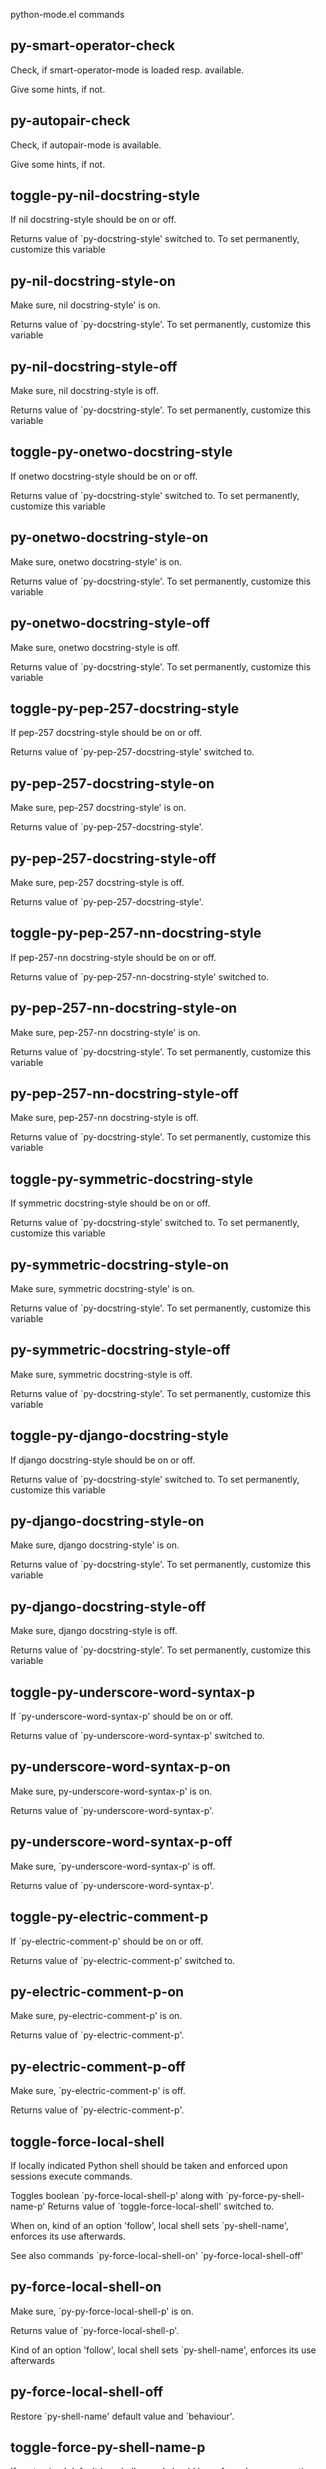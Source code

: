 python-mode.el commands

** py-smart-operator-check
   Check, if smart-operator-mode is loaded resp. available.

Give some hints, if not.

** py-autopair-check
   Check, if autopair-mode is available.

Give some hints, if not.

** toggle-py-nil-docstring-style
   If nil docstring-style should be on or off.

  Returns value of `py-docstring-style' switched to.
To set permanently,  customize this variable 

** py-nil-docstring-style-on
   Make sure, nil docstring-style' is on.

  Returns value of `py-docstring-style'.
To set permanently,  customize this variable 

** py-nil-docstring-style-off
   Make sure, nil docstring-style is off.

  Returns value of `py-docstring-style'.
To set permanently,  customize this variable 

** toggle-py-onetwo-docstring-style
   If onetwo docstring-style should be on or off.

  Returns value of `py-docstring-style' switched to.
To set permanently,  customize this variable 

** py-onetwo-docstring-style-on
   Make sure, onetwo docstring-style' is on.

  Returns value of `py-docstring-style'.
To set permanently,  customize this variable 

** py-onetwo-docstring-style-off
   Make sure, onetwo docstring-style is off.

  Returns value of `py-docstring-style'.
To set permanently,  customize this variable 

** toggle-py-pep-257-docstring-style
   If pep-257 docstring-style should be on or off.

  Returns value of `py-pep-257-docstring-style' switched to. 

** py-pep-257-docstring-style-on
   Make sure, pep-257 docstring-style' is on.

Returns value of `py-pep-257-docstring-style'. 

** py-pep-257-docstring-style-off
   Make sure, pep-257 docstring-style is off.

Returns value of `py-pep-257-docstring-style'. 

** toggle-py-pep-257-nn-docstring-style
   If pep-257-nn docstring-style should be on or off.

  Returns value of `py-pep-257-nn-docstring-style' switched to. 

** py-pep-257-nn-docstring-style-on
   Make sure, pep-257-nn docstring-style' is on.

  Returns value of `py-docstring-style'.
To set permanently,  customize this variable 

** py-pep-257-nn-docstring-style-off
   Make sure, pep-257-nn docstring-style is off.

  Returns value of `py-docstring-style'.
To set permanently,  customize this variable 

** toggle-py-symmetric-docstring-style
   If symmetric docstring-style should be on or off.

  Returns value of `py-docstring-style' switched to.
To set permanently,  customize this variable 

** py-symmetric-docstring-style-on
   Make sure, symmetric docstring-style' is on.

  Returns value of `py-docstring-style'.
To set permanently,  customize this variable 

** py-symmetric-docstring-style-off
   Make sure, symmetric docstring-style is off.

  Returns value of `py-docstring-style'.
To set permanently,  customize this variable 

** toggle-py-django-docstring-style
   If django docstring-style should be on or off.

  Returns value of `py-docstring-style' switched to.
To set permanently,  customize this variable 

** py-django-docstring-style-on
   Make sure, django docstring-style' is on.

  Returns value of `py-docstring-style'.
To set permanently,  customize this variable 

** py-django-docstring-style-off
   Make sure, django docstring-style is off.

  Returns value of `py-docstring-style'.
To set permanently,  customize this variable 

** toggle-py-underscore-word-syntax-p
   If `py-underscore-word-syntax-p' should be on or off.

  Returns value of `py-underscore-word-syntax-p' switched to. 

** py-underscore-word-syntax-p-on
   Make sure, py-underscore-word-syntax-p' is on.

Returns value of `py-underscore-word-syntax-p'. 

** py-underscore-word-syntax-p-off
   Make sure, `py-underscore-word-syntax-p' is off.

Returns value of `py-underscore-word-syntax-p'. 

** toggle-py-electric-comment-p
   If `py-electric-comment-p' should be on or off.

  Returns value of `py-electric-comment-p' switched to. 

** py-electric-comment-p-on
   Make sure, py-electric-comment-p' is on.

Returns value of `py-electric-comment-p'. 

** py-electric-comment-p-off
   Make sure, `py-electric-comment-p' is off.

Returns value of `py-electric-comment-p'. 

** toggle-force-local-shell
   If locally indicated Python shell should be taken and
enforced upon sessions execute commands.

Toggles boolean `py-force-local-shell-p' along with `py-force-py-shell-name-p'
Returns value of `toggle-force-local-shell' switched to.

When on, kind of an option 'follow', local shell sets `py-shell-name', enforces its use afterwards.

See also commands
`py-force-local-shell-on'
`py-force-local-shell-off' 

** py-force-local-shell-on
   Make sure, `py-py-force-local-shell-p' is on.

Returns value of `py-force-local-shell-p'.

Kind of an option 'follow', local shell sets `py-shell-name', enforces its use afterwards 

** py-force-local-shell-off
   Restore `py-shell-name' default value and `behaviour'. 

** toggle-force-py-shell-name-p
   If customized default `py-shell-name' should be enforced upon execution.

If `py-force-py-shell-name-p' should be on or off.
Returns value of `py-force-py-shell-name-p' switched to.

See also commands
force-py-shell-name-p-on
force-py-shell-name-p-off

Caveat: Completion might not work that way.

** force-py-shell-name-p-on
   Switches `py-force-py-shell-name-p' on.

Customized default `py-shell-name' will be enforced upon execution.
Returns value of `py-force-py-shell-name-p'.

Caveat: Completion might not work that way.

** force-py-shell-name-p-off
   Make sure, `py-force-py-shell-name-p' is off.

Function to use by executes will be guessed from environment.
Returns value of `py-force-py-shell-name-p'. 

** py-toggle-indent-tabs-mode
   Toggle `indent-tabs-mode'.

Returns value of `indent-tabs-mode' switched to. 

** py-indent-tabs-mode-on
   Switch `indent-tabs-mode' on. 

** py-indent-tabs-mode-off
   Switch `indent-tabs-mode' off. 

** toggle-py-jump-on-exception
   If `py-jump-on-exception' should be on or off.

  Returns value of `py-jump-on-exception' switched to. 

** py-jump-on-exception-on
   Make sure, py-jump-on-exception' is on.

Returns value of `py-jump-on-exception'. 

** py-jump-on-exception-off
   Make sure, `py-jump-on-exception' is off.

Returns value of `py-jump-on-exception'. 

** toggle-python-mode-v5-behavior-p
   If `python-mode-v5-behavior-p' should be on or off.

  Returns value of `python-mode-v5-behavior-p' switched to. 

** python-mode-v5-behavior-p-on
   Make sure, `python-mode-v5-behavior-p' is on.

Returns value of `python-mode-v5-behavior-p'. 

** python-mode-v5-behavior-p-off
   Make sure, `python-mode-v5-behavior-p' is off.

Returns value of `python-mode-v5-behavior-p'. 

** py-toggle-shell-switch-buffers-on-execute
   If `py-switch-buffers-on-execute-p' should be on or off.

  Returns value of `py-switch-buffers-on-execute-p' switched to. 

** py-shell-switch-buffers-on-execute-on
   Make sure, `py-switch-buffers-on-execute-p' is on.

Returns value of `py-switch-buffers-on-execute-p'. 

** py-shell-switch-buffers-on-execute-off
   Make sure, `py-switch-buffers-on-execute-p' is off.

Returns value of `py-switch-buffers-on-execute-p'. 

** py-toggle-split-windows-on-execute
   If `py-split-windows-on-execute-p' should be on or off.

  Returns value of `py-split-windows-on-execute-p' switched to. 

** py-split-windows-on-execute-on
   Make sure, `py-split-windows-on-execute-p' is on.

Returns value of `py-split-windows-on-execute-p'. 

** py-split-windows-on-execute-off
   Make sure, `py-split-windows-on-execute-p' is off.

Returns value of `py-split-windows-on-execute-p'. 

** py-toggle-highlight-indentation
   If `highlight-indentation-p' should be on or off. 

** py-highlight-indentation-off
   If `highlight-indentation-p' should be on or off. 

** py-highlight-indentation-on
   If `highlight-indentation-p' should be on or off. 

** py-toggle-smart-indentation
   If `py-smart-indentation' should be on or off.

Returns value of `py-smart-indentation' switched to. 

** py-smart-indentation-on
   Make sure, `py-smart-indentation' is on.

Returns value of `py-smart-indentation'. 

** py-smart-indentation-off
   Make sure, `py-smart-indentation' is off.

Returns value of `py-smart-indentation'. 

** toggle-py-smart-operator-mode-p
   If `py-smart-operator-mode-p' should be on or off.

  Returns value of `py-smart-operator-mode-p' switched to. 

** py-smart-operator-mode-p-on
   Make sure, py-smart-operator-mode-p' is on.

Returns value of `py-smart-operator-mode-p'. 

** py-smart-operator-mode-p-off
   Make sure, py-smart-operator-mode-p' is off.

Returns value of `py-smart-operator-mode-p'. 

** toggle-py-use-current-dir-when-execute-p
   If `py-use-current-dir-when-execute-p' should be on or off.

  Returns value of `py-use-current-dir-when-execute-p' switched to. 

** py-use-current-dir-when-execute-p-on
   Make sure, py-use-current-dir-when-execute-p' is on.

Returns value of `py-use-current-dir-when-execute-p'. 

** py-use-current-dir-when-execute-p-off
   Make sure, `py-use-current-dir-when-execute-p' is off.

Returns value of `py-use-current-dir-when-execute-p'. 

** py-toggle-autopair-mode
   If `py-autopair-mode' should be on or off.

  Returns value of `py-autopair-mode' switched to. 

** py-autopair-mode-on
   Make sure, py-autopair-mode' is on.

Returns value of `py-autopair-mode'. 

** py-autopair-mode-off
   Make sure, py-autopair-mode' is off.

Returns value of `py-autopair-mode'. 

** toggle-py-switch-buffers-on-execute-p
   If `py-switch-buffers-on-execute-p' should be on or off.

  Returns value of `py-switch-buffers-on-execute-p' switched to. 

** py-switch-buffers-on-execute-p-on
   Make sure, `py-py-switch-buffers-on-execute-p' is on.

Returns value of `py-switch-buffers-on-execute-p'. 

** py-switch-buffers-on-execute-p-off
   Make sure, `py-switch-buffers-on-execute-p' is off.

Returns value of `py-switch-buffers-on-execute-p'. 

** toggle-py-split-windows-on-execute-p
   If `py-split-windows-on-execute-p' should be on or off.

  Returns value of `py-split-windows-on-execute-p' switched to. 

** py-split-windows-on-execute-p-on
   Make sure, `py-py-split-windows-on-execute-p' is on.

Returns value of `py-split-windows-on-execute-p'. 

** py-split-windows-on-execute-p-off
   Make sure, `py-split-windows-on-execute-p' is off.

Returns value of `py-split-windows-on-execute-p'. 

** py-toggle-sexp-function
   Opens customization 

** py-shell-get-process
   Get appropriate Python process for current buffer and return it.

** py-shell-send-string
   Send STRING to inferior Python PROCESS.
When `py-verbose-p' and MSG is non-nil messages the first line of STRING.

** py-shell-send-file
   Send FILE-NAME to inferior Python PROCESS.
If TEMP-FILE-NAME is passed then that file is used for processing
instead, while internally the shell will continue to use
FILE-NAME.

** py-switch-to-shell
   Switch to inferior Python process buffer.

** python-shell-completion-complete-or-indent
   Complete or indent depending on the context.
If content before pointer is all whitespace indent.  If not try
to complete.

** py-guess-pdb-path
   If py-pdb-path isn't set, find location of pdb.py. 

** py-forward-line
   Goes to end of line after forward move.

Travels right-margin comments. 

** py-go-to-beginning-of-comment
   Go to the beginning of current line's comment, if any.

From a programm use `py-beginning-of-comment' instead 

** py-leave-comment-or-string-backward
   If inside a comment or string, leave it backward. 

** py-beginning-of-list-pps
   Go to the beginning of a list.
Optional ARG indicates a start-position for `parse-partial-sexp'.
Return beginning position, nil if not inside.

** empty-line-p
   Returns t if cursor is at an line with nothing but whitespace-characters, nil otherwise.

** py-count-lines
   Count lines in accessible part until current line.

See http://debbugs.gnu.org/cgi/bugreport.cgi?bug=7115

** python-send-string
   Evaluate STRING in inferior Python process.

** py-switch-to-python
   Switch to the Python process buffer, maybe starting new process.

With prefix arg, position cursor at end of buffer.

** py-proc
   Return the current Python process.

Start a new process if necessary. 

** py-insert-default-shebang
   Insert in buffer shebang of installed default Python. 

** py-electric-comment
   Insert a comment. If starting a comment, indent accordingly.

If a numeric argument ARG is provided, that many "#" are inserted
non-electrically.
With C-u "#" electric behavior is inhibited inside a string or comment.

** py-electric-colon
   Insert a colon and indent accordingly.

If a numeric argument ARG is provided, that many colons are inserted
non-electrically.

Electric behavior is inhibited inside a string or
comment or by universal prefix C-u.

Switched by `py-electric-colon-active-p', default is nil
See also `py-electric-colon-greedy-p' 

** py-empty-out-list-backward
   Deletes all elements from list before point. 

** py-electric-backspace
   Delete preceding character or level of indentation.

With ARG do that ARG times.
Returns column reached. 

** py-electric-delete
   Delete following character or levels of whitespace.

With ARG do that ARG times. 

** py-indent-line-outmost
   Indent the current line to the outmost reasonable indent.

With optional C-u an indent with length `py-indent-offset' is inserted unconditionally 

** py-indent-line
   Indent the current line according to Python rules.

When called interactivly with C-u, ignore dedenting rules for block closing statements
(e.g. return, raise, break, continue, pass)

An optional C-u followed by a numeric argument neither 1 nor 4 will switch off `py-smart-indentation' for this execution. This permits to correct allowed but unwanted indents.
Similar to `toggle-py-smart-indentation' resp. `py-smart-indentation-off' followed by TAB.

This function is normally used by `indent-line-function' resp.
TAB.
Returns current indentation

When bound to TAB, C-q TAB inserts a TAB.

When `py-tab-shifts-region-p' is `t', not just the current line,
but the region is shiftet that way.

If `py-tab-indents-region-p' is `t' and first TAB doesn't shift
--as indent is at outmost reasonable--, indent-region is called.

C-q TAB inserts a literal TAB-character.

** py-newline-and-indent
   Add a newline and indent to outmost reasonable indent.
When indent is set back manually, this is honoured in following lines. 

** py-newline-and-dedent
   Add a newline and indent to one level below current.
Returns column. 

** py-indent-tabs-mode
   With positive ARG switch `indent-tabs-mode' on.

With negative ARG switch `indent-tabs-mode' off.
Returns value of `indent-tabs-mode' switched to. 

** py-guess-indent-forward
   Called when moving to end of a form and `py-smart-indentation' is on. 

** py-guess-indent-offset
   Guess `py-indent-offset'.

Set local value of `py-indent-offset', return it

Might change local value of `py-indent-offset' only when called
downwards from beginning of block followed by a statement. Otherwise default-value is returned.

** py-narrow-to-defun
   Make text outside current def or class invisible.

The defun visible is the one that contains point or follows point. 

** py-shift-left
   Dedent region according to `py-indent-offset' by COUNT times.

If no region is active, current line is dedented.
Returns indentation reached. 

** py-shift-right
   Indent region according to `py-indent-offset' by COUNT times.

If no region is active, current line is indented.
Returns indentation reached. 

** py-shift-paragraph-right
   Indent paragraph by COUNT spaces.

COUNT defaults to `py-indent-offset',
use [universal-argument] to specify a different value.

Returns outmost indentation reached. 

** py-shift-paragraph-left
   Dedent paragraph by COUNT spaces.

COUNT defaults to `py-indent-offset',
use [universal-argument] to specify a different value.

Returns outmost indentation reached. 

** py-shift-block-right
   Indent block by COUNT spaces.

COUNT defaults to `py-indent-offset',
use [universal-argument] to specify a different value.

Returns outmost indentation reached. 

** py-shift-block-left
   Dedent block by COUNT spaces.

COUNT defaults to `py-indent-offset',
use [universal-argument] to specify a different value.

Returns outmost indentation reached. 

** py-shift-minor-block-left
   Dedent minor-block by COUNT spaces.

COUNT defaults to `py-indent-offset',
use [universal-argument] to specify a different value.

Returns outmost indentation reached.
A minor block is started by a `for', `if', `try' or `with'. 

** py-shift-minor-block-right
   Indent minor-block by COUNT spaces.

COUNT defaults to `py-indent-offset',
use [universal-argument] to specify a different value.

Returns outmost indentation reached.
A minor block is started by a `for', `if', `try' or `with'. 

** py-shift-clause-right
   Indent clause by COUNT spaces.

COUNT defaults to `py-indent-offset',
use [universal-argument] to specify a different value.

Returns outmost indentation reached. 

** py-shift-clause-left
   Dedent clause by COUNT spaces.

COUNT defaults to `py-indent-offset',
use [universal-argument] to specify a different value.

Returns outmost indentation reached. 

** py-shift-block-or-clause-right
   Indent block-or-clause by COUNT spaces.

COUNT defaults to `py-indent-offset',
use [universal-argument] to specify a different value.

Returns outmost indentation reached. 

** py-shift-block-or-clause-left
   Dedent block-or-clause by COUNT spaces.

COUNT defaults to `py-indent-offset',
use [universal-argument] to specify a different value.

Returns outmost indentation reached. 

** py-shift-def-right
   Indent def by COUNT spaces.

COUNT defaults to `py-indent-offset',
use [universal-argument] to specify a different value.

Returns outmost indentation reached. 

** py-shift-def-left
   Dedent def by COUNT spaces.

COUNT defaults to `py-indent-offset',
use [universal-argument] to specify a different value.

Returns outmost indentation reached. 

** py-shift-class-right
   Indent class by COUNT spaces.

COUNT defaults to `py-indent-offset',
use [universal-argument] to specify a different value.

Returns outmost indentation reached. 

** py-shift-class-left
   Dedent class by COUNT spaces.

COUNT defaults to `py-indent-offset',
use [universal-argument] to specify a different value.

Returns outmost indentation reached. 

** py-shift-def-or-class-right
   Indent def-or-class by COUNT spaces.

COUNT defaults to `py-indent-offset',
use [universal-argument] to specify a different value.

Returns outmost indentation reached. 

** py-shift-def-or-class-left
   Dedent def-or-class by COUNT spaces.

COUNT defaults to `py-indent-offset',
use [universal-argument] to specify a different value.

Returns outmost indentation reached. 

** py-shift-line-right
   Indent line by COUNT spaces.

COUNT defaults to `py-indent-offset',
use [universal-argument] to specify a different value.

Returns outmost indentation reached. 

** py-shift-line-left
   Dedent line by COUNT spaces.

COUNT defaults to `py-indent-offset',
use [universal-argument] to specify a different value.

Returns outmost indentation reached. 

** py-shift-statement-right
   Indent statement by COUNT spaces.

COUNT defaults to `py-indent-offset',
use [universal-argument] to specify a different value.

Returns outmost indentation reached. 

** py-shift-statement-left
   Dedent statement by COUNT spaces.

COUNT defaults to `py-indent-offset',
use [universal-argument] to specify a different value.

Returns outmost indentation reached. 

** py-indent-and-forward
   Indent current line according to mode, move one line forward. 

** py-indent-region
   Reindent a region of Python code.

With optional INDENT-OFFSET specify a different value than `py-indent-offset' at place.

Guesses the outmost reasonable indent
Returns and keeps relative position 

** py-beginning-of-paragraph-position
   Returns beginning of paragraph position. 

** py-end-of-paragraph-position
   Returns end of paragraph position. 

** py-beginning-of-block-position
   Returns beginning of block position. 

** py-end-of-block-position
   Returns end of block position. 

** py-beginning-of-minor-block-position
   Returns beginning of minor-block position. 

** py-end-of-minor-block-position
   Returns end of minor-block position. 

** py-beginning-of-clause-position
   Returns beginning of clause position. 

** py-end-of-clause-position
   Returns end of clause position. 

** py-beginning-of-block-or-clause-position
   Returns beginning of block-or-clause position. 

** py-end-of-block-or-clause-position
   Returns end of block-or-clause position. 

** py-beginning-of-def-position
   Returns beginning of def position. 

** py-end-of-def-position
   Returns end of def position. 

** py-beginning-of-class-position
   Returns beginning of class position. 

** py-end-of-class-position
   Returns end of class position. 

** py-beginning-of-def-or-class-position
   Returns beginning of def-or-class position. 

** py-end-of-def-or-class-position
   Returns end of def-or-class position. 

** py-beginning-of-line-position
   Returns beginning of line position. 

** py-end-of-line-position
   Returns end of line position. 

** py-beginning-of-statement-position
   Returns beginning of statement position. 

** py-end-of-statement-position
   Returns end of statement position. 

** py-beginning-of-comment-position
   Returns beginning of comment position. 

** py-end-of-comment-position
   Returns end of comment position. 

** py-beginning-of-top-level-position
   Returns beginning of top-level position. 

** py-end-of-top-level-position
   Returns end of top-level position. 

** py-beginning-of-partial-expression-position
   Returns beginning of partial-expression position. 

** py-end-of-partial-expression-position
   Returns end of partial-expression position. 

** py-beginning-of-expression-position
   Returns beginning of expression position. 

** py-end-of-expression-position
   Returns end of expression position. 

** py-list-beginning-position
   Return lists beginning position, nil if not inside.

Optional ARG indicates a start-position for `parse-partial-sexp'.

** py-end-of-list-position
   Return end position, nil if not inside.

Optional ARG indicates a start-position for `parse-partial-sexp'.

** py-in-triplequoted-string-p
   Returns character address of start tqs-string, nil if not inside. 

** py-in-string-p
   Returns character address of start of string, nil if not inside. 

** py-in-statement-p
   Returns list of beginning and end-position if inside.

Result is useful for booleans too: (when (py-in-statement-p)...)
will work.

** py-bounds-of-statement
   Returns bounds of statement at point.

With optional POSITION, a number, report bounds of statement at POSITION.
Returns a list, whose car is beg, cdr - end.

** py-bounds-of-statements
   Bounds of consecutive multitude of statements around point.

Indented same level, which don't open blocks. 

** py-bounds-of-block
   Returns bounds of block at point.

With optional POSITION, a number, report bounds of block at POSITION.
Returns a list, whose car is beg, cdr - end.

** py-bounds-of-clause
   Returns bounds of clause at point.

With optional POSITION, a number, report bounds of clause at POSITION.
Returns a list, whose car is beg, cdr - end.

** py-bounds-of-block-or-clause
   Returns bounds of block-or-clause at point.

With optional POSITION, a number, report bounds of block-or-clause at POSITION.
Returns a list, whose car is beg, cdr - end.

** py-bounds-of-def
   Returns bounds of def at point.

With optional POSITION, a number, report bounds of def at POSITION.
Returns a list, whose car is beg, cdr - end.

** py-bounds-of-class
   Returns bounds of class at point.

With optional POSITION, a number, report bounds of class at POSITION.
Returns a list, whose car is beg, cdr - end.

** py-bounds-of-region
   Returns bounds of region at point.

Returns a list, whose car is beg, cdr - end.

** py-bounds-of-buffer
   Returns bounds of buffer at point.

With optional POSITION, a number, report bounds of buffer at POSITION.
Returns a list, whose car is beg, cdr - end.

** py-bounds-of-expression
   Returns bounds of expression at point.

With optional POSITION, a number, report bounds of expression at POSITION.
Returns a list, whose car is beg, cdr - end.

** py-bounds-of-partial-expression
   Returns bounds of partial-expression at point.

With optional POSITION, a number, report bounds of partial-expression at POSITION.
Returns a list, whose car is beg, cdr - end.

** py-bounds-of-declarations
   Bounds of consecutive multitude of assigments resp. statements around point.

Indented same level, which don't open blocks.
Typically declarations resp. initialisations of variables following
a class or function definition.
See also py-bounds-of-statements 

** py-beginning-of-comment
   Go to the beginning of current line's comment, if any.

Returns position if succesful. 

** py-end-of-comment
   Go to the end of comment at point.

Returns position, nil if not in comment.

** py-comment-region
   Like `comment-region' but uses double hash (`#') comment starter.

** py-comment-block
   Comments block at point.

Uses double hash (`#') comment starter when `py-block-comment-prefix-p' is  `t',
the default

** py-comment-minor-block
   Comments minor-block at point.

Uses double hash (`#') comment starter when `py-block-comment-prefix-p' is  `t',
the default

** py-comment-top-level
   Comments top-level form at point.

Uses double hash (`#') comment starter when `py-block-comment-prefix-p' is  `t',
the default

** py-comment-clause
   Comments clause at point.

Uses double hash (`#') comment starter when `py-block-comment-prefix-p' is  `t',
the default

** py-comment-block-or-clause
   Comments block-or-clause at point.

Uses double hash (`#') comment starter when `py-block-comment-prefix-p' is  `t',
the default

** py-comment-def
   Comments def at point.

Uses double hash (`#') comment starter when `py-block-comment-prefix-p' is  `t',
the default

** py-comment-class
   Comments class at point.

Uses double hash (`#') comment starter when `py-block-comment-prefix-p' is  `t',
the default

** py-comment-def-or-class
   Comments def-or-class at point.

Uses double hash (`#') comment starter when `py-block-comment-prefix-p' is  `t',
the default

** py-comment-statement
   Comments statement at point.

Uses double hash (`#') comment starter when `py-block-comment-prefix-p' is  `t',
the default

** py-uncomment
   Uncomment commented lines at point.

If region is active, restrict uncommenting at region 

** py-delete-comments-in-def-or-class
   Delete all commented lines in def-or-class at point

** py-delete-comments-in-class
   Delete all commented lines in class at point

** py-delete-comments-in-block
   Delete all commented lines in block at point

** py-delete-comments-in-region
   Delete all commented lines in region. 

** py-fill-comment
   Fill the comment paragraph at point

** py-end-of-string
   Go to end of string at point, return position.

Takes the result of (syntax-ppss)

** py-fill-this-paragraph
   Fill just the paragraph at point. 

** py-fill-paragraph
   `fill-paragraph-function'

If `py-paragraph-fill-docstring-p' and inside a docstring, the whole docstring is formatted.
See also `py-fill-string' 

** py-fill-labelled-string
   Fill string or paragraph containing lines starting with label

See lp:1066489 

** py-fill-string
   String fill function for `py-fill-paragraph'.
JUSTIFY should be used (if applicable) as in `fill-paragraph'.

DOCSTRING is either a boolean or 'no
If `py-paragraph-fill-docstring-p' is `t', `M-q` fills the
complete docstring according to setting of `py-docstring-style' 

** py-fill-string-django
   Fill docstring according to Django's coding standards style.

    """
    Process foo, return bar.
    """

    """
    Process foo, return bar.

    If processing fails throw ProcessingError.
    """

See available styles at `py-fill-paragraph' or var `py-docstring-style'

** py-fill-string-onetwo
   One newline and start and Two at end style.

    """Process foo, return bar."""

    """
    Process foo, return bar.

    If processing fails throw ProcessingError.

    """

See available styles at `py-fill-paragraph' or var `py-docstring-style'

** py-fill-string-pep-257
   PEP-257 with 2 newlines at end of string.

    """Process foo, return bar."""

    """Process foo, return bar.

    If processing fails throw ProcessingError.

    """

See available styles at `py-fill-paragraph' or var `py-docstring-style'

** py-fill-string-pep-257-nn
   PEP-257 with 1 newline at end of string.

    """Process foo, return bar."""

    """Process foo, return bar.

    If processing fails throw ProcessingError.
    """

See available styles at `py-fill-paragraph' or var `py-docstring-style'

** py-fill-string-symmetric
   Symmetric style.

    """Process foo, return bar."""

    """
    Process foo, return bar.

    If processing fails throw ProcessingError.
    """

See available styles at `py-fill-paragraph' or var `py-docstring-style'

** py-beginning-of-top-level-p
   Returns position, if cursor is at the beginning of a top-level, nil otherwise. 

** py-statement-opens-block-p
   Return position if the current statement opens a block
in stricter or wider sense.

For stricter sense specify regexp. 

** py-statement-opens-clause-p
   Return position if the current statement opens block or clause. 

** py-statement-opens-block-or-clause-p
   Return position if the current statement opens block or clause. 

** py-statement-opens-class-p
   Return `t' if the statement opens a functions or class definition, nil otherwise. 

** py-statement-opens-def-p
   Return `t' if the statement opens a functions or class definition, nil otherwise. 

** py-statement-opens-def-or-class-p
   Return `t' if the statement opens a functions or class definition, nil otherwise. 

** py-look-downward-for-clause
   If beginning of other clause exists downward in current block.

If succesful return position. 

** py-current-defun
   Go to the outermost method or class definition in current scope.

Python value for `add-log-current-defun-function'.
This tells add-log.el how to find the current function/method/variable.
Returns name of class or methods definition, if found, nil otherwise.

See customizable variables `py-current-defun-show' and `py-current-defun-delay'.

** py-sort-imports
   Sort multiline imports.

Put point inside the parentheses of a multiline import and hit
M-x py-sort-imports to sort the imports lexicographically

** py-which-def-or-class
   Returns concatenated `def' and `class' names in hierarchical order, if cursor is inside.

Returns "???" otherwise
Used by variable `which-func-functions' 

** py-which-function
   Return the name of the function or class, if curser is in, return nil otherwise. 

** py-beginning-of-statements
   Got to the beginning of statements in current level which don't open blocks. 

** py-end-of-statements
   Got to the end of statements in current level which don't open blocks. 

** py-beginning-of-expression
   Go to the beginning of a compound python expression.

With numeric ARG do it that many times.

A a compound python expression might be concatenated by "." operator, thus composed by minor python expressions.

If already at the beginning or before a expression, go to next expression in buffer upwards

Expression here is conceived as the syntactical component of a statement in Python. See http://docs.python.org/reference
Operators however are left aside resp. limit py-expression designed for edit-purposes.

** py-end-of-expression
   Go to the end of a compound python expression.

With numeric ARG do it that many times.

A a compound python expression might be concatenated by "." operator, thus composed by minor python expressions.

Expression here is conceived as the syntactical component of a statement in Python. See http://docs.python.org/reference

Operators however are left aside resp. limit py-expression designed for edit-purposes. 

** py-beginning-of-line
   Go to beginning-of-line, return position.

If already at beginning-of-line and not at BOB, go to beginning of previous line. 

** py-end-of-line
   Go to end-of-line, return position.

If already at end-of-line and not at EOB, go to end of next line. 

** py-beginning-of-statement
   Go to the initial line of a simple statement.

For beginning of compound statement use py-beginning-of-block.
For beginning of clause py-beginning-of-clause.

Referring python program structures see for example:
http://docs.python.org/reference/compound_stmts.html

** py-beginning-of-declarations
   Got to the beginning of assigments resp. statements in current level which don't open blocks. 

** py-end-of-declarations
   Got to the end of assigments resp. statements in current level which don't open blocks. 

** py-beginning-of-form-intern
   Go to beginning of FORM.

With INDENT, go to beginning one level above.
Whit IACT, print result in message buffer.

Returns beginning of FORM if successful, nil otherwise

Referring python program structures see for example:
http://docs.python.org/reference/compound_stmts.html

** py-beginning-of-block
   Go to beginning block, skip whitespace at BOL.

Returns beginning of block if successful, nil otherwise

Referring python program structures see for example:
http://docs.python.org/reference/compound_stmts.html

** py-beginning-of-clause
   Go to beginning clause, skip whitespace at BOL.

Returns beginning of clause if successful, nil otherwise

Referring python program structures see for example:
http://docs.python.org/reference/compound_stmts.html

** py-beginning-of-block-or-clause
   Go to beginning block-or-clause, skip whitespace at BOL.

Returns beginning of block-or-clause if successful, nil otherwise

Referring python program structures see for example:
http://docs.python.org/reference/compound_stmts.html

** py-beginning-of-def
   Go to beginning def, skip whitespace at BOL.

Returns beginning of def if successful, nil otherwise

When `py-mark-decorators' is non-nil, decorators are considered too.

Referring python program structures see for example:
http://docs.python.org/reference/compound_stmts.html

** py-beginning-of-class
   Go to beginning class, skip whitespace at BOL.

Returns beginning of class if successful, nil otherwise

When `py-mark-decorators' is non-nil, decorators are considered too.

Referring python program structures see for example:
http://docs.python.org/reference/compound_stmts.html

** py-beginning-of-def-or-class
   Go to beginning def-or-class, skip whitespace at BOL.

Returns beginning of def-or-class if successful, nil otherwise

When `py-mark-decorators' is non-nil, decorators are considered too. 

** py-beginning-of-if-block
   Go to beginning if-block, skip whitespace at BOL.

Returns beginning of if-block if successful, nil otherwise

Referring python program structures see for example:
http://docs.python.org/reference/compound_stmts.html

** py-beginning-of-try-block
   Go to beginning try-block, skip whitespace at BOL.

Returns beginning of try-block if successful, nil otherwise

Referring python program structures see for example:
http://docs.python.org/reference/compound_stmts.html

** py-beginning-of-minor-block
   Go to beginning minor-block, skip whitespace at BOL.

Returns beginning of minor-block if successful, nil otherwise
A minor block is started by a `for', `if', `try' or `with'.

** py-beginning-of-block-lc
   Go to beginning block, go to BOL.

Returns beginning of block if successful, nil otherwise

Referring python program structures see for example:
http://docs.python.org/reference/compound_stmts.html

** py-beginning-of-clause-lc
   Go to beginning clause, go to BOL.

Returns beginning of clause if successful, nil otherwise

Referring python program structures see for example:
http://docs.python.org/reference/compound_stmts.html

** py-beginning-of-block-or-clause-lc
   Go to beginning block-or-clause, go to BOL.

Returns beginning of block-or-clause if successful, nil otherwise

Referring python program structures see for example:
http://docs.python.org/reference/compound_stmts.html

** py-beginning-of-def-lc
   Go to beginning def, go to BOL.

Returns beginning of def if successful, nil otherwise

When `py-mark-decorators' is non-nil, decorators are considered too.

Referring python program structures see for example:
http://docs.python.org/reference/compound_stmts.html

** py-beginning-of-class-lc
   Go to beginning class, go to BOL.

Returns beginning of class if successful, nil otherwise

When `py-mark-decorators' is non-nil, decorators are considered too.

Referring python program structures see for example:
http://docs.python.org/reference/compound_stmts.html

** py-beginning-of-def-or-class-lc
   Go to beginning def-or-class, go to BOL.

Returns beginning of def-or-class if successful, nil otherwise

When `py-mark-decorators' is non-nil, decorators are considered too.

Referring python program structures see for example:
http://docs.python.org/reference/compound_stmts.html

** py-beginning-of-if-block-lc
   Go to beginning if-block, go to BOL.

Returns beginning of if-block if successful, nil otherwise

Referring python program structures see for example:
http://docs.python.org/reference/compound_stmts.html

** py-beginning-of-try-block-lc
   Go to beginning try-block, go to BOL.

Returns beginning of try-block if successful, nil otherwise

Referring python program structures see for example:
http://docs.python.org/reference/compound_stmts.html

** py-beginning-of-minor-block-lc
   Go to beginning minor-block, go to BOL.

Returns beginning of minor-block if successful, nil otherwise

Referring python program structures see for example:
http://docs.python.org/reference/compound_stmts.html

** py-beginning-of-top-level
   Go up to beginning of statments until level of indentation is null.

Returns position if successful, nil otherwise 

** py-end-of-top-level
   Go to end of top-level form at point.

Returns position if successful, nil otherwise

Referring python program structures see for example:
http://docs.python.org/reference/compound_stmts.html

** py-beginning
   Go to beginning of compound statement or definition at point.

Referring python program structures see for example:
http://docs.python.org/reference/compound_stmts.html

** py-end
   Go to end of of compound statement or definition at point.

Returns position block if successful, nil otherwise

Referring python program structures see for example:
http://docs.python.org/reference/compound_stmts.html

** py-up
   Go up or to beginning of form if inside.

If inside a delimited form --string or list-- go to it's beginning.
If not at beginning of a statement or block, go to it's beginning.
If at beginning of a statement or block, go to beginning one level above of compound statement or definition at point.

Referring python program structures see for example:
http://docs.python.org/reference/compound_stmts.html

** py-down
   Go to beginning one level below of compound statement or definition at point.

If no statement or block below, but a delimited form --string or list-- go to it's beginning. Repeated call from there will behave like down-list.

Returns position if successful, nil otherwise

Referring python program structures see for example:
http://docs.python.org/reference/compound_stmts.html

** py-end-of-block
   Go to end of block.

Returns end of block if successful, nil otherwise

Referring python program structures see for example:
http://docs.python.org/reference/compound_stmts.html

** py-end-of-clause
   Go to end of clause.

Returns end of clause if successful, nil otherwise

Referring python program structures see for example:
http://docs.python.org/reference/compound_stmts.html

** py-end-of-block-or-clause
   Go to end of block-or-clause.

Returns end of block-or-clause if successful, nil otherwise

Referring python program structures see for example:
http://docs.python.org/reference/compound_stmts.html

** py-end-of-def
   Go to end of def.

Returns end of def if successful, nil otherwise

With M-x universal argument or `py-mark-decorators' set to `t', decorators are marked too.

Referring python program structures see for example:
http://docs.python.org/reference/compound_stmts.html

** py-end-of-class
   Go to end of class.

Returns end of class if successful, nil otherwise

With M-x universal argument or `py-mark-decorators' set to `t', decorators are marked too.

Referring python program structures see for example:
http://docs.python.org/reference/compound_stmts.html

** py-end-of-def-or-class
   Go to end of def-or-class.

Returns end of def-or-class if successful, nil otherwise

With M-x universal argument or `py-mark-decorators' set to `t', decorators are marked too. 

** py-end-of-if-block
   Go to end of if-block.

Returns end of if-block if successful, nil otherwise

Referring python program structures see for example:
http://docs.python.org/reference/compound_stmts.html

** py-end-of-try-block
   Go to end of try-block.

Returns end of try-block if successful, nil otherwise

Referring python program structures see for example:
http://docs.python.org/reference/compound_stmts.html

** py-end-of-minor-block
   Go to end of minor-block.

Returns end of minor-block if successful, nil otherwise

A minor block is started by a `for', `if', `try' or `with'.

** py-declarations
   Copy and mark assigments resp. statements in current level which don't open blocks or start with a keyword.

See also `py-statements', which is more general, taking also simple statements starting with a keyword. 

** py-statements
   Copy and mark simple statements in current level which don't open blocks.

More general than py-declarations, which would stop at keywords like a print-statement. 

** py-end-of-statement
   Go to the last char of current statement.

To go just beyond the final line of the current statement, use `py-down-statement-bol'.

Optional argument REPEAT, the number of loops done already, is checked for py-max-specpdl-size error. Avoid eternal loops due to missing string delimters etc. 

** py-goto-statement-below
   Goto beginning of next statement. 

** py-beginning-of-decorator
   Go to the beginning of a decorator.

Returns position if succesful 

** py-end-of-decorator
   Go to the end of a decorator.

Returns position if succesful 

** py-statement
   Statement at point.

Return code of `py-statement' at point, a string. 

** py-top-level
   Top-Level at point.

Return code of `py-top-level' at point, a string. 

** py-block
   Block at point.

Return code of `py-block' at point, a string. 

** py-clause
   Clause at point.

Return code of `py-clause' at point, a string. 

** py-block-or-clause
   Block-Or-Clause at point.

Return code of `py-block-or-clause' at point, a string. 

** py-def
   Def at point.

Return code of `py-def' at point, a string. 

** py-class
   Class at point.

Return code of `py-class' at point, a string. 

** py-def-or-class
   Def-Or-Class at point.

Return code of `py-def-or-class' at point, a string. 

** py-expression
   Expression at point.

Return code of `py-expression' at point, a string. 

** py-partial-expression
   Partial-Expression at point.

Return code of `py-partial-expression' at point, a string. 

** py-minor-block
   Minor-Block at point.

Return code of `py-minor-block' at point, a string. 

** py-mark-paragraph
   Mark paragraph at point.

Returns beginning and end positions of marked area, a cons. 

** py-mark-block
   Mark block at point.

Returns beginning and end positions of marked area, a cons. 

** py-mark-minor-block
   Mark minor-block at point.

Returns beginning and end positions of marked area, a cons. 

** py-mark-clause
   Mark clause at point.

Returns beginning and end positions of marked area, a cons. 

** py-mark-block-or-clause
   Mark block-or-clause at point.

Returns beginning and end positions of marked area, a cons. 

** py-mark-def
   Mark def at point.

With M-x universal argument or `py-mark-decorators' set to `t', decorators are marked too.
Returns beginning and end positions of marked area, a cons. 

** py-mark-class
   Mark class at point.

With M-x universal argument or `py-mark-decorators' set to `t', decorators are marked too.
Returns beginning and end positions of marked area, a cons. 

** py-mark-def-or-class
   Mark def-or-class at point.

With M-x universal argument or `py-mark-decorators' set to `t', decorators are marked too.
Returns beginning and end positions of marked area, a cons. 

** py-mark-line
   Mark line at point.

Returns beginning and end positions of marked area, a cons. 

** py-mark-statement
   Mark statement at point.

Returns beginning and end positions of marked area, a cons. 

** py-mark-top-level
   Mark top-level form at point.

Returns beginning and end positions of marked area, a cons. 

** py-mark-expression
   Mark expression at point.

Returns beginning and end positions of marked area, a cons. 

** py-mark-partial-expression
   Mark partial-expression at point.

Returns beginning and end positions of marked area, a cons. 

** py-copy-statement
   Copy statement at point.

Store data in kill ring, so it might yanked back. 

** py-copy-top-level
   Copy top-level at point.

Store data in kill ring, so it might yanked back. 

** py-copy-block
   Copy block at point.

Store data in kill ring, so it might yanked back. 

** py-copy-clause
   Copy clause at point.

Store data in kill ring, so it might yanked back. 

** py-copy-block-or-clause
   Copy block-or-clause at point.

Store data in kill ring, so it might yanked back. 

** py-copy-def
   Copy def at point.

Store data in kill ring, so it might yanked back. 

** py-copy-class
   Copy class at point.

Store data in kill ring, so it might yanked back. 

** py-copy-def-or-class
   Copy def-or-class at point.

Store data in kill ring, so it might yanked back. 

** py-copy-expression
   Copy expression at point.

Store data in kill ring, so it might yanked back. 

** py-copy-partial-expression
   Copy partial-expression at point.

Store data in kill ring, so it might yanked back. 

** py-copy-minor-block
   Copy minor-block at point.

Store data in kill ring, so it might yanked back. 

** py-delete-statement
   Delete STATEMENT at point.

Don't store data in kill ring. 

** py-delete-top-level
   Delete TOP-LEVEL at point.

Don't store data in kill ring. 

** py-delete-block
   Delete BLOCK at point.

Don't store data in kill ring. 

** py-delete-block-or-clause
   Delete BLOCK-OR-CLAUSE at point.

Don't store data in kill ring. 

** py-delete-def
   Delete DEF at point.

Don't store data in kill ring. 

** py-delete-class
   Delete CLASS at point.

Don't store data in kill ring. 

** py-delete-def-or-class
   Delete DEF-OR-CLASS at point.

Don't store data in kill ring. 

** py-delete-expression
   Delete EXPRESSION at point.

Don't store data in kill ring. 

** py-delete-partial-expression
   Delete PARTIAL-EXPRESSION at point.

Don't store data in kill ring. 

** py-delete-minor-block
   Delete MINOR-BLOCK at point.

Don't store data in kill ring.
A minor block is started by a `for', `if', `try' or `with'.

** py-kill-statements
   Delete statements declared in current level.

Store deleted statements in kill-ring 

** py-kill-declarations
   Delete variables declared in current level.

Store deleted variables in kill-ring 

** py-kill-expression
   Delete expression at point.
  Stores data in kill ring. Might be yanked back using `C-y'. 

** py-kill-partial-expression
   Delete partial-expression at point.
  Stores data in kill ring. Might be yanked back using `C-y'.

"." operators delimit a partial-expression expression on it's level, that's the difference to compound expressions.

** py-kill-statement
   Delete statement at point.

Stores data in kill ring. Might be yanked back using `C-y'. 

** py-kill-top-level
   Delete top-level form at point.

Stores data in kill ring. Might be yanked back using `C-y'. 

** py-kill-block
   Delete block at point.

Stores data in kill ring. Might be yanked back using `C-y'. 

** py-kill-minor-block
   Delete minor-block at point.

Stores data in kill ring. Might be yanked back using `C-y'. 

** py-kill-block-or-clause
   Delete block-or-clause at point.

Stores data in kill ring. Might be yanked back using `C-y'. 

** py-kill-def-or-class
   Delete def-or-class at point.

Stores data in kill ring. Might be yanked back using `C-y'. 

** py-kill-class
   Delete class at point.

Stores data in kill ring. Might be yanked back using `C-y'. 

** py-kill-def
   Delete def at point.

Stores data in kill ring. Might be yanked back using `C-y'. 

** py-kill-clause
   Delete clause at point.

Stores data in kill ring. Might be yanked back using `C-y'. 

** py-beginning-of-block-bol-p
   Returns position, if cursor is at the beginning of block, at beginning of line, nil otherwise. 

** py-end-of-block-bol
   Goto beginning of line following end of block.
  Returns position reached, if successful, nil otherwise.

See also `py-down-block': down from current definition to next beginning of block below. 

** py-mark-block-bol
   Mark block, take beginning of line positions.

Returns beginning and end positions of region, a cons. 

** py-copy-block-bol
   Delete block bol at point.

Stores data in kill ring. Might be yanked back using `C-y'. 

** py-kill-block-bol
   Delete block bol at point.

Stores data in kill ring. Might be yanked back using `C-y'. 

** py-delete-block-bol
   Delete block bol at point.

Don't store data in kill ring. 

** py-beginning-of-clause-bol-p
   Returns position, if cursor is at the beginning of clause, at beginning of line, nil otherwise. 

** py-end-of-clause-bol
   Goto beginning of line following end of clause.
  Returns position reached, if successful, nil otherwise.

See also `py-down-clause': down from current definition to next beginning of clause below. 

** py-mark-clause-bol
   Mark clause, take beginning of line positions.

Returns beginning and end positions of region, a cons. 

** py-copy-clause-bol
   Delete clause bol at point.

Stores data in kill ring. Might be yanked back using `C-y'. 

** py-kill-clause-bol
   Delete clause bol at point.

Stores data in kill ring. Might be yanked back using `C-y'. 

** py-delete-clause-bol
   Delete clause bol at point.

Don't store data in kill ring. 

** py-beginning-of-block-or-clause-bol-p
   Returns position, if cursor is at the beginning of block-or-clause, at beginning of line, nil otherwise. 

** py-end-of-block-or-clause-bol
   Goto beginning of line following end of block-or-clause.
  Returns position reached, if successful, nil otherwise.

See also `py-down-block-or-clause': down from current definition to next beginning of block-or-clause below. 

** py-mark-block-or-clause-bol
   Mark block-or-clause, take beginning of line positions.

Returns beginning and end positions of region, a cons. 

** py-copy-block-or-clause-bol
   Delete block-or-clause bol at point.

Stores data in kill ring. Might be yanked back using `C-y'. 

** py-kill-block-or-clause-bol
   Delete block-or-clause bol at point.

Stores data in kill ring. Might be yanked back using `C-y'. 

** py-delete-block-or-clause-bol
   Delete block-or-clause bol at point.

Don't store data in kill ring. 

** py-beginning-of-def-bol-p
   Returns position, if cursor is at the beginning of def, at beginning of line, nil otherwise. 

** py-end-of-def-bol
   Goto beginning of line following end of def.
  Returns position reached, if successful, nil otherwise.

See also `py-down-def': down from current definition to next beginning of def below. 

** py-mark-def-bol
   Mark def, take beginning of line positions.

With M-x universal argument or `py-mark-decorators' set to `t', decorators are marked too.
Returns beginning and end positions of region, a cons. 

** py-copy-def-bol
   Delete def bol at point.

Stores data in kill ring. Might be yanked back using `C-y'. 

** py-kill-def-bol
   Delete def bol at point.

Stores data in kill ring. Might be yanked back using `C-y'. 

** py-delete-def-bol
   Delete def bol at point.

Don't store data in kill ring. 

** py-beginning-of-class-bol-p
   Returns position, if cursor is at the beginning of class, at beginning of line, nil otherwise. 

** py-end-of-class-bol
   Goto beginning of line following end of class.
  Returns position reached, if successful, nil otherwise.

See also `py-down-class': down from current definition to next beginning of class below. 

** py-mark-class-bol
   Mark class, take beginning of line positions.

With M-x universal argument or `py-mark-decorators' set to `t', decorators are marked too.
Returns beginning and end positions of region, a cons. 

** py-copy-class-bol
   Delete class bol at point.

Stores data in kill ring. Might be yanked back using `C-y'. 

** py-kill-class-bol
   Delete class bol at point.

Stores data in kill ring. Might be yanked back using `C-y'. 

** py-delete-class-bol
   Delete class bol at point.

Don't store data in kill ring. 

** py-beginning-of-def-or-class-bol-p
   Returns position, if cursor is at the beginning of def-or-class, at beginning of line, nil otherwise. 

** py-end-of-def-or-class-bol
   Goto beginning of line following end of def-or-class.
  Returns position reached, if successful, nil otherwise.

See also `py-down-def-or-class': down from current definition to next beginning of def-or-class below. 

** py-mark-def-or-class-bol
   Mark def-or-class, take beginning of line positions.

With M-x universal argument or `py-mark-decorators' set to `t', decorators are marked too.
Returns beginning and end positions of region, a cons. 

** py-copy-def-or-class-bol
   Delete def-or-class bol at point.

Stores data in kill ring. Might be yanked back using `C-y'. 

** py-kill-def-or-class-bol
   Delete def-or-class bol at point.

Stores data in kill ring. Might be yanked back using `C-y'. 

** py-delete-def-or-class-bol
   Delete def-or-class bol at point.

Don't store data in kill ring. 

** py-beginning-of-statement-bol-p
   Returns position, if cursor is at the beginning of statement, at beginning of line, nil otherwise. 

** py-beginning-of-statement-bol
   Goto beginning of line where statement starts.
  Returns position reached, if successful, nil otherwise.

See also `py-up-statement': up from current definition to next beginning of statement above. 

** py-end-of-statement-bol
   Goto beginning of line following end of statement.
  Returns position reached, if successful, nil otherwise.

See also `py-down-statement': down from current definition to next beginning of statement below. 

** py-mark-statement-bol
   Mark statement, take beginning of line positions.

Returns beginning and end positions of region, a cons. 

** py-copy-statement-bol
   Delete statement bol at point.

Stores data in kill ring. Might be yanked back using `C-y'. 

** py-kill-statement-bol
   Delete statement bol at point.

Stores data in kill ring. Might be yanked back using `C-y'. 

** py-delete-statement-bol
   Delete statement bol at point.

Don't store data in kill ring. 

** py-up-statement
   Go to the beginning of next statement upwards in buffer.

Return position if statement found, nil otherwise. 

** py-down-statement
   Go to the beginning of next statement downwards in buffer.

Return position if statement found, nil otherwise. 

** py-up-block
   Go to the beginning of next block upwards in buffer.

Return position if block found, nil otherwise. 

** py-up-minor-block
   Go to the beginning of next minor-block upwards in buffer.

Return position if minor-block found, nil otherwise. 

** py-up-clause
   Go to the beginning of next clause upwards in buffer.

Return position if clause found, nil otherwise. 

** py-up-block-or-clause
   Go to the beginning of next block-or-clause upwards in buffer.

Return position if block-or-clause found, nil otherwise. 

** py-up-def
   Go to the beginning of next def upwards in buffer.

Return position if def found, nil otherwise. 

** py-up-class
   Go to the beginning of next class upwards in buffer.

Return position if class found, nil otherwise. 

** py-up-def-or-class
   Go to the beginning of next def-or-class upwards in buffer.

Return position if def-or-class found, nil otherwise. 

** py-down-block
   Go to the beginning of next block below in buffer.

Return position if block found, nil otherwise. 

** py-down-minor-block
   Go to the beginning of next minor-block below in buffer.

Return position if minor-block found, nil otherwise. 

** py-down-clause
   Go to the beginning of next clause below in buffer.

Return position if clause found, nil otherwise. 

** py-down-block-or-clause
   Go to the beginning of next block-or-clause below in buffer.

Return position if block-or-clause found, nil otherwise. 

** py-down-def
   Go to the beginning of next def below in buffer.

Return position if def found, nil otherwise. 

** py-down-class
   Go to the beginning of next class below in buffer.

Return position if class found, nil otherwise. 

** py-down-def-or-class
   Go to the beginning of next def-or-class below in buffer.

Return position if def-or-class found, nil otherwise. 

** py-up-block-bol
   Go to the beginning of next block upwards in buffer.

Go to beginning of line.
Return position if block found, nil otherwise. 

** py-up-minor-block-bol
   Go to the beginning of next minor-block upwards in buffer.

Go to beginning of line.
Return position if minor-block found, nil otherwise. 

** py-up-clause-bol
   Go to the beginning of next clause upwards in buffer.

Go to beginning of line.
Return position if clause found, nil otherwise. 

** py-up-block-or-clause-bol
   Go to the beginning of next block-or-clause upwards in buffer.

Go to beginning of line.
Return position if block-or-clause found, nil otherwise. 

** py-up-def-bol
   Go to the beginning of next def upwards in buffer.

Go to beginning of line.
Return position if def found, nil otherwise. 

** py-up-class-bol
   Go to the beginning of next class upwards in buffer.

Go to beginning of line.
Return position if class found, nil otherwise. 

** py-up-def-or-class-bol
   Go to the beginning of next def-or-class upwards in buffer.

Go to beginning of line.
Return position if def-or-class found, nil otherwise. 

** py-down-block-bol
   Go to the beginning of next block below in buffer.

Go to beginning of line
Return position if block found, nil otherwise 

** py-down-minor-block-bol
   Go to the beginning of next minor-block below in buffer.

Go to beginning of line
Return position if minor-block found, nil otherwise 

** py-down-clause-bol
   Go to the beginning of next clause below in buffer.

Go to beginning of line
Return position if clause found, nil otherwise 

** py-down-block-or-clause-bol
   Go to the beginning of next block-or-clause below in buffer.

Go to beginning of line
Return position if block-or-clause found, nil otherwise 

** py-down-def-bol
   Go to the beginning of next def below in buffer.

Go to beginning of line
Return position if def found, nil otherwise 

** py-down-class-bol
   Go to the beginning of next class below in buffer.

Go to beginning of line
Return position if class found, nil otherwise 

** py-down-def-or-class-bol
   Go to the beginning of next def-or-class below in buffer.

Go to beginning of line
Return position if def-or-class found, nil otherwise 

** py-forward-into-nomenclature
   Move forward to end of a nomenclature section or word.

With C-u (programmatically, optional argument ARG), do it that many times.

A `nomenclature' is a fancy way of saying AWordWithMixedCaseNotUnderscores.

** py-backward-into-nomenclature
   Move backward to beginning of a nomenclature section or word.

With optional ARG, move that many times.  If ARG is negative, move
forward.

A `nomenclature' is a fancy way of saying AWordWithMixedCaseNotUnderscores.

** match-paren
   Go to the matching brace, bracket or parenthesis if on its counterpart.

Otherwise insert the character, the key is assigned to, here `%'.
With universal arg  insert a `%'. 

** py-beginning-of-block-current-column
   Reach next beginning of block upwards which starts at current column.

Return position

** python
   Start an Python interpreter.

Optional C-u prompts for options to pass to the Python interpreter. See `py-python-command-args'. 

** ipython
   Start an IPython interpreter.

Optional C-u prompts for options to pass to the IPython interpreter. See `py-python-command-args'. 

** python3
   Start an Python3 interpreter.

Optional C-u prompts for options to pass to the Python3 interpreter. See `py-python-command-args'. 

** python2
   Start an Python2 interpreter.

Optional C-u prompts for options to pass to the Python2 interpreter. See `py-python-command-args'. 

** python2\.7
   Start an Python2.7 interpreter.

Optional C-u prompts for options to pass to the Python2.7 interpreter. See `py-python-command-args'. 

** jython
   Start an Jython interpreter.

Optional C-u prompts for options to pass to the Jython interpreter. See `py-python-command-args'. 

** python3\.2
   Start an Python3.2 interpreter.

Optional C-u prompts for options to pass to the Python3.2 interpreter. See `py-python-command-args'. 

** python3\.3
   Start an Python3.3 interpreter.

Optional C-u prompts for options to pass to the Python3.3 interpreter. See `py-python-command-args'. 

** python3\.4
   Start an Python3.3 interpreter.

Optional C-u prompts for options to pass to the Python3.3 interpreter. See `py-python-command-args'. 

** bpython
   Start an Bpython interpreter.

Optional C-u prompts for options to pass to the Bpython interpreter. See `py-python-command-args'. 

** python-dedicated
   Start an unique Python interpreter in another window.

Optional C-u prompts for options to pass to the Python interpreter. See `py-python-command-args'.

** ipython-dedicated
   Start an unique IPython interpreter in another window.

Optional C-u prompts for options to pass to the IPython interpreter. See `py-python-command-args'.

** python3-dedicated
   Start an unique Python3 interpreter in another window.

Optional C-u prompts for options to pass to the Python3 interpreter. See `py-python-command-args'.

** python2-dedicated
   Start an unique Python2 interpreter in another window.

Optional C-u prompts for options to pass to the Python2 interpreter. See `py-python-command-args'.

** python2\.7-dedicated
   Start an unique Python2.7 interpreter in another window.

Optional C-u prompts for options to pass to the Python2.7 interpreter. See `py-python-command-args'.

** jython-dedicated
   Start an unique Jython interpreter in another window.

Optional C-u prompts for options to pass to the Jython interpreter. See `py-python-command-args'.

** python3\.2-dedicated
   Start an unique Python3.2 interpreter in another window.

Optional C-u prompts for options to pass to the Python3.2 interpreter. See `py-python-command-args'.

** python3\.3-dedicated
   Start an unique Python3.3 interpreter in another window.

Optional C-u prompts for options to pass to the Python3.3 interpreter. See `py-python-command-args'.

** bpython-dedicated
   Start an unique Bpython interpreter in another window.

Optional C-u prompts for options to pass to the Bpython interpreter. See `py-python-command-args'.

** python-switch
   Switch to Python interpreter in another window.

Optional C-u prompts for options to pass to the Python interpreter. See `py-python-command-args'.

** ipython-switch
   Switch to IPython interpreter in another window.

Optional C-u prompts for options to pass to the IPython interpreter. See `py-python-command-args'.

** python3-switch
   Switch to Python3 interpreter in another window.

Optional C-u prompts for options to pass to the Python3 interpreter. See `py-python-command-args'.

** python2-switch
   Switch to Python2 interpreter in another window.

Optional C-u prompts for options to pass to the Python2 interpreter. See `py-python-command-args'.

** python2\.7-switch
   Switch to Python2.7 interpreter in another window.

Optional C-u prompts for options to pass to the Python2.7 interpreter. See `py-python-command-args'.

** jython-switch
   Switch to Jython interpreter in another window.

Optional C-u prompts for options to pass to the Jython interpreter. See `py-python-command-args'.

** python3\.2-switch
   Switch to Python3.2 interpreter in another window.

Optional C-u prompts for options to pass to the Python3.2 interpreter. See `py-python-command-args'.

** python3\.3-switch
   Switch to Python3.3 interpreter in another window.

Optional C-u prompts for options to pass to the Python3.3 interpreter. See `py-python-command-args'.

** bpython-switch
   Switch to Bpython interpreter in another window.

Optional C-u prompts for options to pass to the Bpython interpreter. See `py-python-command-args'.

** python-no-switch
   Open an Python interpreter in another window, but do not switch to it.

Optional C-u prompts for options to pass to the Python interpreter. See `py-python-command-args'.

** ipython-no-switch
   Open an IPython interpreter in another window, but do not switch to it.

Optional C-u prompts for options to pass to the IPython interpreter. See `py-python-command-args'.

** python3-no-switch
   Open an Python3 interpreter in another window, but do not switch to it.

Optional C-u prompts for options to pass to the Python3 interpreter. See `py-python-command-args'.

** python2-no-switch
   Open an Python2 interpreter in another window, but do not switch to it.

Optional C-u prompts for options to pass to the Python2 interpreter. See `py-python-command-args'.

** python2\.7-no-switch
   Open an Python2.7 interpreter in another window, but do not switch to it.

Optional C-u prompts for options to pass to the Python2.7 interpreter. See `py-python-command-args'.

** jython-no-switch
   Open an Jython interpreter in another window, but do not switch to it.

Optional C-u prompts for options to pass to the Jython interpreter. See `py-python-command-args'.

** python3\.2-no-switch
   Open an Python3.2 interpreter in another window, but do not switch to it.

Optional C-u prompts for options to pass to the Python3.2 interpreter. See `py-python-command-args'.

** python3\.3-no-switch
   Open an Python3.3 interpreter in another window, but do not switch to it.

Optional C-u prompts for options to pass to the Python3.3 interpreter. See `py-python-command-args'.

** bpython-no-switch
   Open an Bpython interpreter in another window, but do not switch to it.

Optional C-u prompts for options to pass to the Bpython interpreter. See `py-python-command-args'.

** python-switch-dedicated
   Switch to an unique Python interpreter in another window.

Optional C-u prompts for options to pass to the Python interpreter. See `py-python-command-args'.

** ipython-switch-dedicated
   Switch to an unique IPython interpreter in another window.

Optional C-u prompts for options to pass to the IPython interpreter. See `py-python-command-args'.

** python3-switch-dedicated
   Switch to an unique Python3 interpreter in another window.

Optional C-u prompts for options to pass to the Python3 interpreter. See `py-python-command-args'.

** python2-switch-dedicated
   Switch to an unique Python2 interpreter in another window.

Optional C-u prompts for options to pass to the Python2 interpreter. See `py-python-command-args'.

** python2\.7-switch-dedicated
   Switch to an unique Python2.7 interpreter in another window.

Optional C-u prompts for options to pass to the Python2.7 interpreter. See `py-python-command-args'.

** jython-switch-dedicated
   Switch to an unique Jython interpreter in another window.

Optional C-u prompts for options to pass to the Jython interpreter. See `py-python-command-args'.

** python3\.2-switch-dedicated
   Switch to an unique Python3.2 interpreter in another window.

Optional C-u prompts for options to pass to the Python3.2 interpreter. See `py-python-command-args'.

** python3\.3-switch-dedicated
   Switch to an unique Python3.3 interpreter in another window.

Optional C-u prompts for options to pass to the Python3.3 interpreter. See `py-python-command-args'.

** bpython-switch-dedicated
   Switch to an unique Bpython interpreter in another window.

Optional C-u prompts for options to pass to the Bpython interpreter. See `py-python-command-args'.

** py-which-execute-file-command
   Return the command appropriate to Python version.

Per default it's "(format "execfile(r'%s') # PYTHON-MODE\n" filename)" for Python 2 series.

** py-execute-region-no-switch
   Send the region to a Python interpreter.

Ignores setting of `py-switch-buffers-on-execute-p', buffer with region stays current.

** py-execute-region-switch
   Send the region to a Python interpreter.

Ignores setting of `py-switch-buffers-on-execute-p', output-buffer will being switched to.

** py-execute-region
   Send the region to a Python interpreter.

When called with C-u, execution through `default-value' of `py-shell-name' is forced.
When called with C-u followed by a number different from 4 and 1, user is prompted to specify a shell. This might be the name of a system-wide shell or include the path to a virtual environment.

When called from a programm, it accepts a string specifying a shell which will be forced upon execute as argument.

Optional DEDICATED (boolean)


** py-execute-region-default
   Send the region to the systems default Python interpreter. 

** py-execute-region-dedicated
   Get the region processed by an unique Python interpreter.

When called with C-u, execution through `default-value' of `py-shell-name' is forced.
When called with C-u followed by a number different from 4 and 1, user is prompted to specify a shell. This might be the name of a system-wide shell or include the path to a virtual environment.

When called from a programm, it accepts a string specifying a shell which will be forced upon execute as argument. 

** py-execute-region-default-dedicated
   Send the region to an unique shell of systems default Python. 

** py-execute-string
   Send the argument STRING to a Python interpreter.

See also `py-execute-region'. 

** py-execute-string-dedicated
   Send the argument STRING to an unique Python interpreter.

See also `py-execute-region'. 

** py-fetch-py-master-file
   Lookup if a `py-master-file' is specified.

See also doku of variable `py-master-file' 

** py-execute-import-or-reload
   Import the current buffer's file in a Python interpreter.

If the file has already been imported, then do reload instead to get
the latest version.

If the file's name does not end in ".py", then do execfile instead.

If the current buffer is not visiting a file, do `py-execute-buffer'
instead.

If the file local variable `py-master-file' is non-nil, import or
reload the named file instead of the buffer's file.  The file may be
saved based on the value of `py-execute-import-or-reload-save-p'.

See also `M-x py-execute-region'.

This may be preferable to `M-x py-execute-buffer' because:

 - Definitions stay in their module rather than appearing at top
   level, where they would clutter the global namespace and not affect
   uses of qualified names (MODULE.NAME).

 - The Python debugger gets line number information about the functions.

** py-execute-buffer-dedicated
   Send the contents of the buffer to a unique Python interpreter. 

** py-execute-buffer-switch
   Send the contents of the buffer to a Python interpreter and switches to output. 

** py-execute-buffer-dedicated-switch
   Send the contents of the buffer to an unique Python interpreter.

Ignores setting of `py-switch-buffers-on-execute-p'. 

** py-execute-buffer
   Send the contents of the buffer to a Python interpreter. 

** py-execute-buffer-no-switch
   Send the contents of the buffer to a Python interpreter but don't switch to output. 

** py-execute-defun
   Send the current defun (class or method) to the inferior Python process.

** py-process-file
   Process "python filename".

Optional OUTPUT-BUFFER and ERROR-BUFFER might be given. 

** py-execute-line
   Send current line from beginning of indent to Python interpreter. 

** py-output-filter
   Clear output buffer from py-shell-input prompt etc. 

** py-execute-file
   When called interactively, user is prompted for filename. 

** py-pdbtrack-toggle-stack-tracking
   Set variable `py-pdbtrack-do-tracking-p'. 

** py-documentation
   Launch PyDOC on the Word at Point

** py-fetch-docu
   Lookup in current buffer for the doku for the symbol at point.

Useful for newly defined symbol, not known to python yet. 

** py-find-imports
   Find top-level imports.

Returns imports 

** py-help-at-point
   Print help on symbol at point.

If symbol is defined in current buffer, jump to it's definition
Optional C-u used for debugging, will prevent deletion of temp file. 

** py-describe-mode
   Dump long form of `python-mode' docs.

** py-load-file
   Load a Python file FILE-NAME into the inferior Python process.

If the file has extension `.py' import or reload it as a module.
Treating it as a module keeps the global namespace clean, provides
function location information for debugging, and supports users of
module-qualified names.

** py-find-definition
   Find source of definition of SYMBOL.

Interactively, prompt for SYMBOL.

** py-insert-super
   Insert a function "super()" from current environment.

As example given in Python v3.1 documentation » The Python Standard Library »

class C(B):
    def method(self, arg):
        super().method(arg) # This does the same thing as:
                               # super(C, self).method(arg)

Returns the string inserted. 

** py-nesting-level
   Accepts the output of `parse-partial-sexp'. 

** py-beginning-of-commented-section
   Leave upwards comments and/or empty lines. 

** py-continuation-offset
   With numeric ARG different from 1 py-continuation-offset is set to that value; returns py-continuation-offset. 

** py-compute-indentation
   Compute Python indentation.

When HONOR-BLOCK-CLOSE-P is non-nil, statements such as `return',
`raise', `break', `continue', and `pass' force one level of dedenting.

Optional arguments are flags resp. values set and used by `py-compute-indentation' internally

** py-indentation-of-statement
   Returns the indenation of the statement at point. 

** py-guess-default-python
   Defaults to "python", if guessing didn't succeed. 

** py-set-ipython-completion-command-string
   Set and return `ipython-completion-command-string'. 

** py-shell-dedicated
   Start an interactive Python interpreter in another window.

With optional C-u user is prompted by
`py-choose-shell' for command and options to pass to the Python
interpreter.

** py-toggle-split-windows-function
   If window is splitted vertically or horizontally.

When code is executed and `py-split-windows-on-execute-p' is `t', the result is displays in an output-buffer, "*Python*" by default.

Customizable variable `py-split-windows-on-execute-function' tells how to split the screen.

** py-shell
   Start an interactive Python interpreter in another window.
Interactively, C-u 4 prompts for a buffer.
C-u 2 prompts for `py-python-command-args'.
If `default-directory' is a remote file name, it is also prompted
to change if called with a prefix arg.

Returns py-shell's buffer-name.
Optional string PYSHELLNAME overrides default `py-shell-name'.
BUFFER allows specifying a name, the Python process is connected to
When DONE is `t', `py-shell-manage-windows' is omitted

** py-indent-forward-line
   Indent and move one line forward to next indentation.
Returns column of line reached.

If `py-kill-empty-line' is non-nil, delete an empty line.
When closing a form, use py-close-block et al, which will move and indent likewise.
With M-x universal argument just indent.

** py-dedent-forward-line
   Dedent line and move one line forward. 

** py-dedent
   Dedent line according to `py-indent-offset'.

With arg, do it that many times.
If point is between indent levels, dedent to next level.
Return indentation reached, if dedent done, nil otherwise.

Affected by `py-dedent-keep-relative-column'. 

** py-close-def
   Set indent level to that of beginning of function definition.

If final line isn't empty and `py-close-block-provides-newline' non-nil, insert a newline. 

** py-close-class
   Set indent level to that of beginning of class definition.

If final line isn't empty and `py-close-block-provides-newline' non-nil, insert a newline. 

** py-close-clause
   Set indent level to that of beginning of clause definition.

If final line isn't empty and `py-close-block-provides-newline' non-nil, insert a newline. 

** py-close-block
   Set indent level to that of beginning of block definition.

If final line isn't empty and `py-close-block-provides-newline' non-nil, insert a newline. 

** py-class-at-point
   Return class definition as string.

With interactive call, send it to the message buffer too. 

** py-line-at-point
   Return line as string.
  With interactive call, send it to the message buffer too. 

** py-looking-at-keywords-p
   If looking at a python keyword. Returns t or nil. 

** py-match-paren-mode
   py-match-paren-mode nil oder t

** py-match-paren
   Goto to the opening or closing of block before or after point.

With arg, do it that many times.
 Closes unclosed block if jumping from beginning. 

** py-printform-insert
   Inserts a print statement out of current `(car kill-ring)' by default, inserts ARG instead if delivered. 

** eva
   Put "eval(...)" forms around strings at point. 

** pst-here
   Kill previous "pdb.set_trace()" and insert it at point. 

** py-line-to-printform-python2
   Transforms the item on current in a print statement. 

** py-switch-imenu-index-function
   Switch between series 5. index machine `py-imenu-create-index' and `py-imenu-create-index-new', which also lists modules variables 

** py-choose-shell-by-path
   Select Python executable according to version desplayed in path, current buffer-file is selected from.

Returns versioned string, nil if nothing appropriate found 

** py-choose-shell-by-shebang
   Choose shell by looking at #! on the first line.

Returns the specified Python resp. Jython shell command name. 

** py-which-python
   Returns version of Python of current environment, a number. 

** py-python-current-environment
   Returns path of current Python installation. 

** py-switch-shell
   Toggles between the interpreter customized in `py-shell-toggle-1' resp. `py-shell-toggle-2'. Was hard-coded CPython and Jython in earlier versions, now starts with Python2 and Python3 by default.

ARG might be a python-version string to set to.

C-u `py-toggle-shell' prompts to specify a reachable Python command.
C-u followed by numerical arg 2 or 3, `py-toggle-shell' opens a respective Python shell.
C-u followed by numerical arg 5 opens a Jython shell.

Should you need more shells to select, extend this command by adding inside the first cond:

                    ((eq NUMBER (prefix-numeric-value arg))
                     "MY-PATH-TO-SHELL")


** py-choose-shell
   Return an appropriate executable as a string.

Returns nil, if no executable found.

This does the following:
 - look for an interpreter with `py-choose-shell-by-shebang'
 - examine imports using `py-choose-shell-by-import'
 - look if Path/To/File indicates a Python version
 - if not successful, return default value of `py-shell-name'

When interactivly called, messages the shell name, Emacs would in the given circtumstances.

With C-u 4 is called `py-switch-shell' see docu there.

** py-install-directory-check
   Do some sanity check for `py-install-directory'.

Returns `t' if successful. 

** py-guess-py-install-directory
   Takes value of user directory aka $HOME
if `(locate-library "python-mode")' is not succesful.

Used only, if `py-install-directory' is empty. 

** py-set-load-path
   Include needed subdirs of python-mode directory. 

** py-edit-abbrevs
   Jumps to `python-mode-abbrev-table' in a buffer containing lists of abbrev definitions.
You can edit them and type C-c C-c to redefine abbrevs
according to your editing.
Buffer contains a header line for each abbrev table,
 which is the abbrev table name in parentheses.
This is followed by one line per abbrev in that table:
NAME   USECOUNT   EXPANSION   HOOK
where NAME and EXPANSION are strings with quotes,
USECOUNT is an integer, and HOOK is any valid function
or may be omitted (it is usually omitted).  

** py-add-abbrev
   Defines python-mode specific abbrev for last expressions before point.
Argument is how many `py-partial-expression's form the expansion; or zero means the region is the expansion.

Reads the abbreviation in the minibuffer; with numeric arg it displays a proposal for an abbrev.
Proposal is composed from the initial character(s) of the
expansion.

Don't use this function in a Lisp program; use `define-abbrev' instead.

** py-python-version
   Returns versions number of a Python EXECUTABLE, string.

If no EXECUTABLE given, `py-shell-name' is used.
Interactively output of `--version' is displayed. 

** py-version
   Echo the current version of `python-mode' in the minibuffer.

** py-install-local-shells
   Builds Python-shell commands from executable found in LOCAL.

If LOCAL is empty, shell-command `find' searches beneath current directory.
Eval resulting buffer to install it, see customizable `py-extensions'. 

** py-python-script-complete
   Complete word before point, if any.

When `py-no-completion-calls-dabbrev-expand-p' is non-nil, try dabbrev-expand. Otherwise, when `py-indent-no-completion-p' is non-nil, call `tab-to-tab-stop'. 

** py-python3-shell-complete
   Complete word before point, if any. Otherwise insert TAB. 

** py-shell-complete
   Complete word before point, if any. Otherwise insert TAB. 

** ipython-complete
   Complete the python symbol before point.

If no completion available, insert a TAB.
Returns the completed symbol, a string, if successful, nil otherwise. 

** pylint-flymake-mode
   Toggle `pylint' `flymake-mode'. 

** pyflakes-flymake-mode
   Toggle `pyflakes' `flymake-mode'. 

** pychecker-flymake-mode
   Toggle `pychecker' `flymake-mode'. 

** pep8-flymake-mode
   Toggle `pep8' `flymake-mode'. 

** pyflakespep8-flymake-mode
   Toggle `pyflakespep8' `flymake-mode'.

Joint call to pyflakes and pep8 as proposed by

Keegan Carruthers-Smith


** py-pep8-run
   Run pep8, check formatting (default on the file currently visited).


** py-pep8-help
   Display pep8 command line help messages. 

** py-pylint-run
   Run pylint (default on the file currently visited).

For help see M-x pylint-help resp. M-x pylint-long-help.
Home-page: http://www.logilab.org/project/pylint 

** py-pylint-help
   Display Pylint command line help messages.

Let's have this until more Emacs-like help is prepared 

** py-pylint-doku
   Display Pylint Documentation.

Calls `pylint --full-documentation'

** py-pyflakes-run
   Run pyflakes (default on the file currently visited).

For help see M-x pyflakes-help resp. M-x pyflakes-long-help.
Home-page: http://www.logilab.org/project/pyflakes 

** py-pyflakes-help
   Display Pyflakes command line help messages.

Let's have this until more Emacs-like help is prepared 

** py-pyflakespep8-run
   Run pyflakespep8, check formatting - default on the file currently visited. 

** py-pyflakespep8-help
   Display pyflakespep8 command line help messages. 

** py-flake8-run
   Flake8 is a wrapper around these tools:
        - PyFlakes
        - pep8
        - Ned Batchelder's McCabe script

        It also adds features:
        - files that contain this line are skipped::
            # flake8: noqa
        - lines that contain a ``# noqa`` comment at the end will not issue warnings.
        - a Git and a Mercurial hook.
        - a McCabe complexity checker.
        - extendable through ``flake8.extension`` entry points. 

** py-flake8-help
   Display flake8 command line help messages. 

** py-pychecker-run
   Run pychecker (default on the file currently visited).

** py-load-skeletons
   These skeletons are loaded by python-mode, if `py-load-skeletons-p' is non-nil. 

** virtualenv-current
   Barfs the current activated virtualenv

** virtualenv-activate
   Activate the virtualenv located in DIR

** virtualenv-deactivate
   Deactivate the current virtual enviroment

** virtualenv-workon
   Issue a virtualenvwrapper-like virtualenv-workon command

** py-execute-statement
   Send statement at point to a Python interpreter. 

** py-execute-top-level
   Send top-level at point to a Python interpreter. 

** py-execute-block
   Send block at point to a Python interpreter. 

** py-execute-minor-block
   Send minor-block at point to a Python interpreter.

A minor block is started by a `for', `if', `try' or `with'.

** py-execute-block-or-clause
   Send block-or-clause at point to a Python interpreter. 

** py-execute-def
   Send def at point to a Python interpreter. 

** py-execute-class
   Send class at point to a Python interpreter. 

** py-execute-def-or-class
   Send def-or-class at point to a Python interpreter. 

** py-execute-expression
   Send expression at point to a Python interpreter. 

** py-execute-partial-expression
   Send partial-expression at point to a Python interpreter. 

** py-execute-file-python
   Send file to a Python interpreter.

** py-execute-file-python-switch
   Send file to a Python interpreter.
Ignores default of `py-switch-buffers-on-execute-p', uses it with value "non-nil"

** py-execute-file-python-no-switch
   Send file to a Python interpreter.
Ignores default of `py-switch-buffers-on-execute-p', uses it with value "nil"

** py-execute-file-python-dedicated
   Send file to a Python interpreter.

Uses a dedicated shell.

** py-execute-file-python-dedicated-switch
   Send file to a Python interpreter.

Uses a dedicated shell.
Ignores default of `py-switch-buffers-on-execute-p', uses it with value "non-nil"

** py-execute-file-ipython
   Send file to a Ipython interpreter.

** py-execute-file-ipython-switch
   Send file to a Ipython interpreter.
Ignores default of `py-switch-buffers-on-execute-p', uses it with value "non-nil"

** py-execute-file-ipython-no-switch
   Send file to a Ipython interpreter.
Ignores default of `py-switch-buffers-on-execute-p', uses it with value "nil"

** py-execute-file-ipython-dedicated
   Send file to a Ipython interpreter.

Uses a dedicated shell.

** py-execute-file-ipython-dedicated-switch
   Send file to a Ipython interpreter.

Uses a dedicated shell.
Ignores default of `py-switch-buffers-on-execute-p', uses it with value "non-nil"

** py-execute-file-python3
   Send file to a Python3 interpreter.

** py-execute-file-python3-switch
   Send file to a Python3 interpreter.
Ignores default of `py-switch-buffers-on-execute-p', uses it with value "non-nil"

** py-execute-file-python3-no-switch
   Send file to a Python3 interpreter.
Ignores default of `py-switch-buffers-on-execute-p', uses it with value "nil"

** py-execute-file-python3-dedicated
   Send file to a Python3 interpreter.

Uses a dedicated shell.

** py-execute-file-python3-dedicated-switch
   Send file to a Python3 interpreter.

Uses a dedicated shell.
Ignores default of `py-switch-buffers-on-execute-p', uses it with value "non-nil"

** py-execute-file-python2
   Send file to a Python2 interpreter.

** py-execute-file-python2-switch
   Send file to a Python2 interpreter.
Ignores default of `py-switch-buffers-on-execute-p', uses it with value "non-nil"

** py-execute-file-python2-no-switch
   Send file to a Python2 interpreter.
Ignores default of `py-switch-buffers-on-execute-p', uses it with value "nil"

** py-execute-file-python2-dedicated
   Send file to a Python2 interpreter.

Uses a dedicated shell.

** py-execute-file-python2-dedicated-switch
   Send file to a Python2 interpreter.

Uses a dedicated shell.
Ignores default of `py-switch-buffers-on-execute-p', uses it with value "non-nil"

** py-execute-file-python2\.7
   Send file to a Python2.7 interpreter.

** py-execute-file-python2\.7-switch
   Send file to a Python2.7 interpreter.
Ignores default of `py-switch-buffers-on-execute-p', uses it with value "non-nil"

** py-execute-file-python2\.7-no-switch
   Send file to a Python2.7 interpreter.
Ignores default of `py-switch-buffers-on-execute-p', uses it with value "nil"

** py-execute-file-python2\.7-dedicated
   Send file to a Python2.7 interpreter.

Uses a dedicated shell.

** py-execute-file-python2\.7-dedicated-switch
   Send file to a Python2.7 interpreter.

Uses a dedicated shell.
Ignores default of `py-switch-buffers-on-execute-p', uses it with value "non-nil"

** py-execute-file-jython
   Send file to a Jython interpreter.

** py-execute-file-jython-switch
   Send file to a Jython interpreter.
Ignores default of `py-switch-buffers-on-execute-p', uses it with value "non-nil"

** py-execute-file-jython-no-switch
   Send file to a Jython interpreter.
Ignores default of `py-switch-buffers-on-execute-p', uses it with value "nil"

** py-execute-file-jython-dedicated
   Send file to a Jython interpreter.

Uses a dedicated shell.

** py-execute-file-jython-dedicated-switch
   Send file to a Jython interpreter.

Uses a dedicated shell.
Ignores default of `py-switch-buffers-on-execute-p', uses it with value "non-nil"

** py-execute-file-python3\.2
   Send file to a Python3.2 interpreter.

** py-execute-file-python3\.2-switch
   Send file to a Python3.2 interpreter.
Ignores default of `py-switch-buffers-on-execute-p', uses it with value "non-nil"

** py-execute-file-python3\.2-no-switch
   Send file to a Python3.2 interpreter.
Ignores default of `py-switch-buffers-on-execute-p', uses it with value "nil"

** py-execute-file-python3\.2-dedicated
   Send file to a Python3.2 interpreter.

Uses a dedicated shell.

** py-execute-file-python3\.2-dedicated-switch
   Send file to a Python3.2 interpreter.

Uses a dedicated shell.
Ignores default of `py-switch-buffers-on-execute-p', uses it with value "non-nil"

** py-execute-file-python3\.3
   Send file to a Python3.3 interpreter.

** py-execute-file-python3\.3-switch
   Send file to a Python3.3 interpreter.
Ignores default of `py-switch-buffers-on-execute-p', uses it with value "non-nil"

** py-execute-file-python3\.3-no-switch
   Send file to a Python3.3 interpreter.
Ignores default of `py-switch-buffers-on-execute-p', uses it with value "nil"

** py-execute-file-python3\.3-dedicated
   Send file to a Python3.3 interpreter.

Uses a dedicated shell.

** py-execute-file-python3\.3-dedicated-switch
   Send file to a Python3.3 interpreter.

Uses a dedicated shell.
Ignores default of `py-switch-buffers-on-execute-p', uses it with value "non-nil"

** py-execute-file-bpython
   Send file to a Bpython interpreter.

** py-execute-file-bpython-switch
   Send file to a Bpython interpreter.
Ignores default of `py-switch-buffers-on-execute-p', uses it with value "non-nil"

** py-execute-file-bpython-no-switch
   Send file to a Bpython interpreter.
Ignores default of `py-switch-buffers-on-execute-p', uses it with value "nil"

** py-execute-file-bpython-dedicated
   Send file to a Bpython interpreter.

Uses a dedicated shell.

** py-execute-file-bpython-dedicated-switch
   Send file to a Bpython interpreter.

Uses a dedicated shell.
Ignores default of `py-switch-buffers-on-execute-p', uses it with value "non-nil"

** py-execute-statement-python
   Send statement at point to Python interpreter. 

** py-execute-statement-python-switch
   Send statement at point to Python interpreter.

Switch to output buffer. Ignores `py-switch-buffers-on-execute-p'. 

** py-execute-statement-python-no-switch
   Send statement at point to Python interpreter.

Keep current buffer. Ignores `py-switch-buffers-on-execute-p' 

** py-execute-statement-python-dedicated
   Send statement at point to Python unique interpreter. 

** py-execute-statement-python-dedicated-switch
   Send statement at point to Python unique interpreter and switch to result. 

** py-execute-statement-ipython
   Send statement at point to IPython interpreter. 

** py-execute-statement-ipython-switch
   Send statement at point to IPython interpreter.

Switch to output buffer. Ignores `py-switch-buffers-on-execute-p'. 

** py-execute-statement-ipython-no-switch
   Send statement at point to IPython interpreter.

Keep current buffer. Ignores `py-switch-buffers-on-execute-p' 

** py-execute-statement-ipython-dedicated
   Send statement at point to IPython unique interpreter. 

** py-execute-statement-ipython-dedicated-switch
   Send statement at point to IPython unique interpreter and switch to result. 

** py-execute-statement-python3
   Send statement at point to Python3 interpreter. 

** py-execute-statement-python3-switch
   Send statement at point to Python3 interpreter.

Switch to output buffer. Ignores `py-switch-buffers-on-execute-p'. 

** py-execute-statement-python3-no-switch
   Send statement at point to Python3 interpreter.

Keep current buffer. Ignores `py-switch-buffers-on-execute-p' 

** py-execute-statement-python3-dedicated
   Send statement at point to Python3 unique interpreter. 

** py-execute-statement-python3-dedicated-switch
   Send statement at point to Python3 unique interpreter and switch to result. 

** py-execute-statement-python2
   Send statement at point to Python2 interpreter. 

** py-execute-statement-python2-switch
   Send statement at point to Python2 interpreter.

Switch to output buffer. Ignores `py-switch-buffers-on-execute-p'. 

** py-execute-statement-python2-no-switch
   Send statement at point to Python2 interpreter.

Keep current buffer. Ignores `py-switch-buffers-on-execute-p' 

** py-execute-statement-python2-dedicated
   Send statement at point to Python2 unique interpreter. 

** py-execute-statement-python2-dedicated-switch
   Send statement at point to Python2 unique interpreter and switch to result. 

** py-execute-statement-python2\.7
   Send statement at point to Python2.7 interpreter. 

** py-execute-statement-python2\.7-switch
   Send statement at point to Python2.7 interpreter.

Switch to output buffer. Ignores `py-switch-buffers-on-execute-p'. 

** py-execute-statement-python2\.7-no-switch
   Send statement at point to Python2.7 interpreter.

Keep current buffer. Ignores `py-switch-buffers-on-execute-p' 

** py-execute-statement-python2\.7-dedicated
   Send statement at point to Python2.7 unique interpreter. 

** py-execute-statement-python2\.7-dedicated-switch
   Send statement at point to Python2.7 unique interpreter and switch to result. 

** py-execute-statement-jython
   Send statement at point to Jython interpreter. 

** py-execute-statement-jython-switch
   Send statement at point to Jython interpreter.

Switch to output buffer. Ignores `py-switch-buffers-on-execute-p'. 

** py-execute-statement-jython-no-switch
   Send statement at point to Jython interpreter.

Keep current buffer. Ignores `py-switch-buffers-on-execute-p' 

** py-execute-statement-jython-dedicated
   Send statement at point to Jython unique interpreter. 

** py-execute-statement-jython-dedicated-switch
   Send statement at point to Jython unique interpreter and switch to result. 

** py-execute-statement-python3\.2
   Send statement at point to Python3.2 interpreter. 

** py-execute-statement-python3\.2-switch
   Send statement at point to Python3.2 interpreter.

Switch to output buffer. Ignores `py-switch-buffers-on-execute-p'. 

** py-execute-statement-python3\.2-no-switch
   Send statement at point to Python3.2 interpreter.

Keep current buffer. Ignores `py-switch-buffers-on-execute-p' 

** py-execute-statement-python3\.2-dedicated
   Send statement at point to Python3.2 unique interpreter. 

** py-execute-statement-python3\.2-dedicated-switch
   Send statement at point to Python3.2 unique interpreter and switch to result. 

** py-execute-statement-python3\.3
   Send statement at point to Python3.3 interpreter. 

** py-execute-statement-python3\.3-switch
   Send statement at point to Python3.3 interpreter.

Switch to output buffer. Ignores `py-switch-buffers-on-execute-p'. 

** py-execute-statement-python3\.3-no-switch
   Send statement at point to Python3.3 interpreter.

Keep current buffer. Ignores `py-switch-buffers-on-execute-p' 

** py-execute-statement-python3\.3-dedicated
   Send statement at point to Python3.3 unique interpreter. 

** py-execute-statement-python3\.3-dedicated-switch
   Send statement at point to Python3.3 unique interpreter and switch to result. 

** py-execute-statement-bpython
   Send statement at point to Bpython interpreter. 

** py-execute-statement-bpython-switch
   Send statement at point to Bpython interpreter.

Switch to output buffer. Ignores `py-switch-buffers-on-execute-p'. 

** py-execute-statement-bpython-no-switch
   Send statement at point to Bpython interpreter.

Keep current buffer. Ignores `py-switch-buffers-on-execute-p' 

** py-execute-statement-bpython-dedicated
   Send statement at point to Bpython unique interpreter. 

** py-execute-statement-bpython-dedicated-switch
   Send statement at point to Bpython unique interpreter and switch to result. 

** py-execute-block-python
   Send block at point to Python interpreter. 

** py-execute-block-python-switch
   Send block at point to Python interpreter.

Switch to output buffer. Ignores `py-switch-buffers-on-execute-p'. 

** py-execute-block-python-no-switch
   Send block at point to Python interpreter.

Keep current buffer. Ignores `py-switch-buffers-on-execute-p' 

** py-execute-block-python-dedicated
   Send block at point to Python unique interpreter. 

** py-execute-block-python-dedicated-switch
   Send block at point to Python unique interpreter and switch to result. 

** py-execute-block-ipython
   Send block at point to IPython interpreter. 

** py-execute-block-ipython-switch
   Send block at point to IPython interpreter.

Switch to output buffer. Ignores `py-switch-buffers-on-execute-p'. 

** py-execute-block-ipython-no-switch
   Send block at point to IPython interpreter.

Keep current buffer. Ignores `py-switch-buffers-on-execute-p' 

** py-execute-block-ipython-dedicated
   Send block at point to IPython unique interpreter. 

** py-execute-block-ipython-dedicated-switch
   Send block at point to IPython unique interpreter and switch to result. 

** py-execute-block-python3
   Send block at point to Python3 interpreter. 

** py-execute-block-python3-switch
   Send block at point to Python3 interpreter.

Switch to output buffer. Ignores `py-switch-buffers-on-execute-p'. 

** py-execute-block-python3-no-switch
   Send block at point to Python3 interpreter.

Keep current buffer. Ignores `py-switch-buffers-on-execute-p' 

** py-execute-block-python3-dedicated
   Send block at point to Python3 unique interpreter. 

** py-execute-block-python3-dedicated-switch
   Send block at point to Python3 unique interpreter and switch to result. 

** py-execute-block-python2
   Send block at point to Python2 interpreter. 

** py-execute-block-python2-switch
   Send block at point to Python2 interpreter.

Switch to output buffer. Ignores `py-switch-buffers-on-execute-p'. 

** py-execute-block-python2-no-switch
   Send block at point to Python2 interpreter.

Keep current buffer. Ignores `py-switch-buffers-on-execute-p' 

** py-execute-block-python2-dedicated
   Send block at point to Python2 unique interpreter. 

** py-execute-block-python2-dedicated-switch
   Send block at point to Python2 unique interpreter and switch to result. 

** py-execute-block-python2\.7
   Send block at point to Python2.7 interpreter. 

** py-execute-block-python2\.7-switch
   Send block at point to Python2.7 interpreter.

Switch to output buffer. Ignores `py-switch-buffers-on-execute-p'. 

** py-execute-block-python2\.7-no-switch
   Send block at point to Python2.7 interpreter.

Keep current buffer. Ignores `py-switch-buffers-on-execute-p' 

** py-execute-block-python2\.7-dedicated
   Send block at point to Python2.7 unique interpreter. 

** py-execute-block-python2\.7-dedicated-switch
   Send block at point to Python2.7 unique interpreter and switch to result. 

** py-execute-block-jython
   Send block at point to Jython interpreter. 

** py-execute-block-jython-switch
   Send block at point to Jython interpreter.

Switch to output buffer. Ignores `py-switch-buffers-on-execute-p'. 

** py-execute-block-jython-no-switch
   Send block at point to Jython interpreter.

Keep current buffer. Ignores `py-switch-buffers-on-execute-p' 

** py-execute-block-jython-dedicated
   Send block at point to Jython unique interpreter. 

** py-execute-block-jython-dedicated-switch
   Send block at point to Jython unique interpreter and switch to result. 

** py-execute-block-python3\.2
   Send block at point to Python3.2 interpreter. 

** py-execute-block-python3\.2-switch
   Send block at point to Python3.2 interpreter.

Switch to output buffer. Ignores `py-switch-buffers-on-execute-p'. 

** py-execute-block-python3\.2-no-switch
   Send block at point to Python3.2 interpreter.

Keep current buffer. Ignores `py-switch-buffers-on-execute-p' 

** py-execute-block-python3\.2-dedicated
   Send block at point to Python3.2 unique interpreter. 

** py-execute-block-python3\.2-dedicated-switch
   Send block at point to Python3.2 unique interpreter and switch to result. 

** py-execute-block-python3\.3
   Send block at point to Python3.3 interpreter. 

** py-execute-block-python3\.3-switch
   Send block at point to Python3.3 interpreter.

Switch to output buffer. Ignores `py-switch-buffers-on-execute-p'. 

** py-execute-block-python3\.3-no-switch
   Send block at point to Python3.3 interpreter.

Keep current buffer. Ignores `py-switch-buffers-on-execute-p' 

** py-execute-block-python3\.3-dedicated
   Send block at point to Python3.3 unique interpreter. 

** py-execute-block-python3\.3-dedicated-switch
   Send block at point to Python3.3 unique interpreter and switch to result. 

** py-execute-block-bpython
   Send block at point to Bpython interpreter. 

** py-execute-block-bpython-switch
   Send block at point to Bpython interpreter.

Switch to output buffer. Ignores `py-switch-buffers-on-execute-p'. 

** py-execute-block-bpython-no-switch
   Send block at point to Bpython interpreter.

Keep current buffer. Ignores `py-switch-buffers-on-execute-p' 

** py-execute-block-bpython-dedicated
   Send block at point to Bpython unique interpreter. 

** py-execute-block-bpython-dedicated-switch
   Send block at point to Bpython unique interpreter and switch to result. 

** py-execute-clause-python
   Send clause at point to Python interpreter. 

** py-execute-clause-python-switch
   Send clause at point to Python interpreter.

Switch to output buffer. Ignores `py-switch-buffers-on-execute-p'. 

** py-execute-clause-python-no-switch
   Send clause at point to Python interpreter.

Keep current buffer. Ignores `py-switch-buffers-on-execute-p' 

** py-execute-clause-python-dedicated
   Send clause at point to Python unique interpreter. 

** py-execute-clause-python-dedicated-switch
   Send clause at point to Python unique interpreter and switch to result. 

** py-execute-clause-ipython
   Send clause at point to IPython interpreter. 

** py-execute-clause-ipython-switch
   Send clause at point to IPython interpreter.

Switch to output buffer. Ignores `py-switch-buffers-on-execute-p'. 

** py-execute-clause-ipython-no-switch
   Send clause at point to IPython interpreter.

Keep current buffer. Ignores `py-switch-buffers-on-execute-p' 

** py-execute-clause-ipython-dedicated
   Send clause at point to IPython unique interpreter. 

** py-execute-clause-ipython-dedicated-switch
   Send clause at point to IPython unique interpreter and switch to result. 

** py-execute-clause-python3
   Send clause at point to Python3 interpreter. 

** py-execute-clause-python3-switch
   Send clause at point to Python3 interpreter.

Switch to output buffer. Ignores `py-switch-buffers-on-execute-p'. 

** py-execute-clause-python3-no-switch
   Send clause at point to Python3 interpreter.

Keep current buffer. Ignores `py-switch-buffers-on-execute-p' 

** py-execute-clause-python3-dedicated
   Send clause at point to Python3 unique interpreter. 

** py-execute-clause-python3-dedicated-switch
   Send clause at point to Python3 unique interpreter and switch to result. 

** py-execute-clause-python2
   Send clause at point to Python2 interpreter. 

** py-execute-clause-python2-switch
   Send clause at point to Python2 interpreter.

Switch to output buffer. Ignores `py-switch-buffers-on-execute-p'. 

** py-execute-clause-python2-no-switch
   Send clause at point to Python2 interpreter.

Keep current buffer. Ignores `py-switch-buffers-on-execute-p' 

** py-execute-clause-python2-dedicated
   Send clause at point to Python2 unique interpreter. 

** py-execute-clause-python2-dedicated-switch
   Send clause at point to Python2 unique interpreter and switch to result. 

** py-execute-clause-python2\.7
   Send clause at point to Python2.7 interpreter. 

** py-execute-clause-python2\.7-switch
   Send clause at point to Python2.7 interpreter.

Switch to output buffer. Ignores `py-switch-buffers-on-execute-p'. 

** py-execute-clause-python2\.7-no-switch
   Send clause at point to Python2.7 interpreter.

Keep current buffer. Ignores `py-switch-buffers-on-execute-p' 

** py-execute-clause-python2\.7-dedicated
   Send clause at point to Python2.7 unique interpreter. 

** py-execute-clause-python2\.7-dedicated-switch
   Send clause at point to Python2.7 unique interpreter and switch to result. 

** py-execute-clause-jython
   Send clause at point to Jython interpreter. 

** py-execute-clause-jython-switch
   Send clause at point to Jython interpreter.

Switch to output buffer. Ignores `py-switch-buffers-on-execute-p'. 

** py-execute-clause-jython-no-switch
   Send clause at point to Jython interpreter.

Keep current buffer. Ignores `py-switch-buffers-on-execute-p' 

** py-execute-clause-jython-dedicated
   Send clause at point to Jython unique interpreter. 

** py-execute-clause-jython-dedicated-switch
   Send clause at point to Jython unique interpreter and switch to result. 

** py-execute-clause-python3\.2
   Send clause at point to Python3.2 interpreter. 

** py-execute-clause-python3\.2-switch
   Send clause at point to Python3.2 interpreter.

Switch to output buffer. Ignores `py-switch-buffers-on-execute-p'. 

** py-execute-clause-python3\.2-no-switch
   Send clause at point to Python3.2 interpreter.

Keep current buffer. Ignores `py-switch-buffers-on-execute-p' 

** py-execute-clause-python3\.2-dedicated
   Send clause at point to Python3.2 unique interpreter. 

** py-execute-clause-python3\.2-dedicated-switch
   Send clause at point to Python3.2 unique interpreter and switch to result. 

** py-execute-clause-python3\.3
   Send clause at point to Python3.3 interpreter. 

** py-execute-clause-python3\.3-switch
   Send clause at point to Python3.3 interpreter.

Switch to output buffer. Ignores `py-switch-buffers-on-execute-p'. 

** py-execute-clause-python3\.3-no-switch
   Send clause at point to Python3.3 interpreter.

Keep current buffer. Ignores `py-switch-buffers-on-execute-p' 

** py-execute-clause-python3\.3-dedicated
   Send clause at point to Python3.3 unique interpreter. 

** py-execute-clause-python3\.3-dedicated-switch
   Send clause at point to Python3.3 unique interpreter and switch to result. 

** py-execute-clause-bpython
   Send clause at point to Bpython interpreter. 

** py-execute-clause-bpython-switch
   Send clause at point to Bpython interpreter.

Switch to output buffer. Ignores `py-switch-buffers-on-execute-p'. 

** py-execute-clause-bpython-no-switch
   Send clause at point to Bpython interpreter.

Keep current buffer. Ignores `py-switch-buffers-on-execute-p' 

** py-execute-clause-bpython-dedicated
   Send clause at point to Bpython unique interpreter. 

** py-execute-clause-bpython-dedicated-switch
   Send clause at point to Bpython unique interpreter and switch to result. 

** py-execute-block-or-clause-python
   Send block-or-clause at point to Python interpreter. 

** py-execute-block-or-clause-python-switch
   Send block-or-clause at point to Python interpreter.

Switch to output buffer. Ignores `py-switch-buffers-on-execute-p'. 

** py-execute-block-or-clause-python-no-switch
   Send block-or-clause at point to Python interpreter.

Keep current buffer. Ignores `py-switch-buffers-on-execute-p' 

** py-execute-block-or-clause-python-dedicated
   Send block-or-clause at point to Python unique interpreter. 

** py-execute-block-or-clause-python-dedicated-switch
   Send block-or-clause at point to Python unique interpreter and switch to result. 

** py-execute-block-or-clause-ipython
   Send block-or-clause at point to IPython interpreter. 

** py-execute-block-or-clause-ipython-switch
   Send block-or-clause at point to IPython interpreter.

Switch to output buffer. Ignores `py-switch-buffers-on-execute-p'. 

** py-execute-block-or-clause-ipython-no-switch
   Send block-or-clause at point to IPython interpreter.

Keep current buffer. Ignores `py-switch-buffers-on-execute-p' 

** py-execute-block-or-clause-ipython-dedicated
   Send block-or-clause at point to IPython unique interpreter. 

** py-execute-block-or-clause-ipython-dedicated-switch
   Send block-or-clause at point to IPython unique interpreter and switch to result. 

** py-execute-block-or-clause-python3
   Send block-or-clause at point to Python3 interpreter. 

** py-execute-block-or-clause-python3-switch
   Send block-or-clause at point to Python3 interpreter.

Switch to output buffer. Ignores `py-switch-buffers-on-execute-p'. 

** py-execute-block-or-clause-python3-no-switch
   Send block-or-clause at point to Python3 interpreter.

Keep current buffer. Ignores `py-switch-buffers-on-execute-p' 

** py-execute-block-or-clause-python3-dedicated
   Send block-or-clause at point to Python3 unique interpreter. 

** py-execute-block-or-clause-python3-dedicated-switch
   Send block-or-clause at point to Python3 unique interpreter and switch to result. 

** py-execute-block-or-clause-python2
   Send block-or-clause at point to Python2 interpreter. 

** py-execute-block-or-clause-python2-switch
   Send block-or-clause at point to Python2 interpreter.

Switch to output buffer. Ignores `py-switch-buffers-on-execute-p'. 

** py-execute-block-or-clause-python2-no-switch
   Send block-or-clause at point to Python2 interpreter.

Keep current buffer. Ignores `py-switch-buffers-on-execute-p' 

** py-execute-block-or-clause-python2-dedicated
   Send block-or-clause at point to Python2 unique interpreter. 

** py-execute-block-or-clause-python2-dedicated-switch
   Send block-or-clause at point to Python2 unique interpreter and switch to result. 

** py-execute-block-or-clause-python2\.7
   Send block-or-clause at point to Python2.7 interpreter. 

** py-execute-block-or-clause-python2\.7-switch
   Send block-or-clause at point to Python2.7 interpreter.

Switch to output buffer. Ignores `py-switch-buffers-on-execute-p'. 

** py-execute-block-or-clause-python2\.7-no-switch
   Send block-or-clause at point to Python2.7 interpreter.

Keep current buffer. Ignores `py-switch-buffers-on-execute-p' 

** py-execute-block-or-clause-python2\.7-dedicated
   Send block-or-clause at point to Python2.7 unique interpreter. 

** py-execute-block-or-clause-python2\.7-dedicated-switch
   Send block-or-clause at point to Python2.7 unique interpreter and switch to result. 

** py-execute-block-or-clause-jython
   Send block-or-clause at point to Jython interpreter. 

** py-execute-block-or-clause-jython-switch
   Send block-or-clause at point to Jython interpreter.

Switch to output buffer. Ignores `py-switch-buffers-on-execute-p'. 

** py-execute-block-or-clause-jython-no-switch
   Send block-or-clause at point to Jython interpreter.

Keep current buffer. Ignores `py-switch-buffers-on-execute-p' 

** py-execute-block-or-clause-jython-dedicated
   Send block-or-clause at point to Jython unique interpreter. 

** py-execute-block-or-clause-jython-dedicated-switch
   Send block-or-clause at point to Jython unique interpreter and switch to result. 

** py-execute-block-or-clause-python3\.2
   Send block-or-clause at point to Python3.2 interpreter. 

** py-execute-block-or-clause-python3\.2-switch
   Send block-or-clause at point to Python3.2 interpreter.

Switch to output buffer. Ignores `py-switch-buffers-on-execute-p'. 

** py-execute-block-or-clause-python3\.2-no-switch
   Send block-or-clause at point to Python3.2 interpreter.

Keep current buffer. Ignores `py-switch-buffers-on-execute-p' 

** py-execute-block-or-clause-python3\.2-dedicated
   Send block-or-clause at point to Python3.2 unique interpreter. 

** py-execute-block-or-clause-python3\.2-dedicated-switch
   Send block-or-clause at point to Python3.2 unique interpreter and switch to result. 

** py-execute-block-or-clause-python3\.3
   Send block-or-clause at point to Python3.3 interpreter. 

** py-execute-block-or-clause-python3\.3-switch
   Send block-or-clause at point to Python3.3 interpreter.

Switch to output buffer. Ignores `py-switch-buffers-on-execute-p'. 

** py-execute-block-or-clause-python3\.3-no-switch
   Send block-or-clause at point to Python3.3 interpreter.

Keep current buffer. Ignores `py-switch-buffers-on-execute-p' 

** py-execute-block-or-clause-python3\.3-dedicated
   Send block-or-clause at point to Python3.3 unique interpreter. 

** py-execute-block-or-clause-python3\.3-dedicated-switch
   Send block-or-clause at point to Python3.3 unique interpreter and switch to result. 

** py-execute-block-or-clause-bpython
   Send block-or-clause at point to Bpython interpreter. 

** py-execute-block-or-clause-bpython-switch
   Send block-or-clause at point to Bpython interpreter.

Switch to output buffer. Ignores `py-switch-buffers-on-execute-p'. 

** py-execute-block-or-clause-bpython-no-switch
   Send block-or-clause at point to Bpython interpreter.

Keep current buffer. Ignores `py-switch-buffers-on-execute-p' 

** py-execute-block-or-clause-bpython-dedicated
   Send block-or-clause at point to Bpython unique interpreter. 

** py-execute-block-or-clause-bpython-dedicated-switch
   Send block-or-clause at point to Bpython unique interpreter and switch to result. 

** py-execute-def-python
   Send def at point to Python interpreter. 

** py-execute-def-python-switch
   Send def at point to Python interpreter.

Switch to output buffer. Ignores `py-switch-buffers-on-execute-p'. 

** py-execute-def-python-no-switch
   Send def at point to Python interpreter.

Keep current buffer. Ignores `py-switch-buffers-on-execute-p' 

** py-execute-def-python-dedicated
   Send def at point to Python unique interpreter. 

** py-execute-def-python-dedicated-switch
   Send def at point to Python unique interpreter and switch to result. 

** py-execute-def-ipython
   Send def at point to IPython interpreter. 

** py-execute-def-ipython-switch
   Send def at point to IPython interpreter.

Switch to output buffer. Ignores `py-switch-buffers-on-execute-p'. 

** py-execute-def-ipython-no-switch
   Send def at point to IPython interpreter.

Keep current buffer. Ignores `py-switch-buffers-on-execute-p' 

** py-execute-def-ipython-dedicated
   Send def at point to IPython unique interpreter. 

** py-execute-def-ipython-dedicated-switch
   Send def at point to IPython unique interpreter and switch to result. 

** py-execute-def-python3
   Send def at point to Python3 interpreter. 

** py-execute-def-python3-switch
   Send def at point to Python3 interpreter.

Switch to output buffer. Ignores `py-switch-buffers-on-execute-p'. 

** py-execute-def-python3-no-switch
   Send def at point to Python3 interpreter.

Keep current buffer. Ignores `py-switch-buffers-on-execute-p' 

** py-execute-def-python3-dedicated
   Send def at point to Python3 unique interpreter. 

** py-execute-def-python3-dedicated-switch
   Send def at point to Python3 unique interpreter and switch to result. 

** py-execute-def-python2
   Send def at point to Python2 interpreter. 

** py-execute-def-python2-switch
   Send def at point to Python2 interpreter.

Switch to output buffer. Ignores `py-switch-buffers-on-execute-p'. 

** py-execute-def-python2-no-switch
   Send def at point to Python2 interpreter.

Keep current buffer. Ignores `py-switch-buffers-on-execute-p' 

** py-execute-def-python2-dedicated
   Send def at point to Python2 unique interpreter. 

** py-execute-def-python2-dedicated-switch
   Send def at point to Python2 unique interpreter and switch to result. 

** py-execute-def-python2\.7
   Send def at point to Python2.7 interpreter. 

** py-execute-def-python2\.7-switch
   Send def at point to Python2.7 interpreter.

Switch to output buffer. Ignores `py-switch-buffers-on-execute-p'. 

** py-execute-def-python2\.7-no-switch
   Send def at point to Python2.7 interpreter.

Keep current buffer. Ignores `py-switch-buffers-on-execute-p' 

** py-execute-def-python2\.7-dedicated
   Send def at point to Python2.7 unique interpreter. 

** py-execute-def-python2\.7-dedicated-switch
   Send def at point to Python2.7 unique interpreter and switch to result. 

** py-execute-def-jython
   Send def at point to Jython interpreter. 

** py-execute-def-jython-switch
   Send def at point to Jython interpreter.

Switch to output buffer. Ignores `py-switch-buffers-on-execute-p'. 

** py-execute-def-jython-no-switch
   Send def at point to Jython interpreter.

Keep current buffer. Ignores `py-switch-buffers-on-execute-p' 

** py-execute-def-jython-dedicated
   Send def at point to Jython unique interpreter. 

** py-execute-def-jython-dedicated-switch
   Send def at point to Jython unique interpreter and switch to result. 

** py-execute-def-python3\.2
   Send def at point to Python3.2 interpreter. 

** py-execute-def-python3\.2-switch
   Send def at point to Python3.2 interpreter.

Switch to output buffer. Ignores `py-switch-buffers-on-execute-p'. 

** py-execute-def-python3\.2-no-switch
   Send def at point to Python3.2 interpreter.

Keep current buffer. Ignores `py-switch-buffers-on-execute-p' 

** py-execute-def-python3\.2-dedicated
   Send def at point to Python3.2 unique interpreter. 

** py-execute-def-python3\.2-dedicated-switch
   Send def at point to Python3.2 unique interpreter and switch to result. 

** py-execute-def-python3\.3
   Send def at point to Python3.3 interpreter. 

** py-execute-def-python3\.3-switch
   Send def at point to Python3.3 interpreter.

Switch to output buffer. Ignores `py-switch-buffers-on-execute-p'. 

** py-execute-def-python3\.3-no-switch
   Send def at point to Python3.3 interpreter.

Keep current buffer. Ignores `py-switch-buffers-on-execute-p' 

** py-execute-def-python3\.3-dedicated
   Send def at point to Python3.3 unique interpreter. 

** py-execute-def-python3\.3-dedicated-switch
   Send def at point to Python3.3 unique interpreter and switch to result. 

** py-execute-def-bpython
   Send def at point to Bpython interpreter. 

** py-execute-def-bpython-switch
   Send def at point to Bpython interpreter.

Switch to output buffer. Ignores `py-switch-buffers-on-execute-p'. 

** py-execute-def-bpython-no-switch
   Send def at point to Bpython interpreter.

Keep current buffer. Ignores `py-switch-buffers-on-execute-p' 

** py-execute-def-bpython-dedicated
   Send def at point to Bpython unique interpreter. 

** py-execute-def-bpython-dedicated-switch
   Send def at point to Bpython unique interpreter and switch to result. 

** py-execute-class-python
   Send class at point to Python interpreter. 

** py-execute-class-python-switch
   Send class at point to Python interpreter.

Switch to output buffer. Ignores `py-switch-buffers-on-execute-p'. 

** py-execute-class-python-no-switch
   Send class at point to Python interpreter.

Keep current buffer. Ignores `py-switch-buffers-on-execute-p' 

** py-execute-class-python-dedicated
   Send class at point to Python unique interpreter. 

** py-execute-class-python-dedicated-switch
   Send class at point to Python unique interpreter and switch to result. 

** py-execute-class-ipython
   Send class at point to IPython interpreter. 

** py-execute-class-ipython-switch
   Send class at point to IPython interpreter.

Switch to output buffer. Ignores `py-switch-buffers-on-execute-p'. 

** py-execute-class-ipython-no-switch
   Send class at point to IPython interpreter.

Keep current buffer. Ignores `py-switch-buffers-on-execute-p' 

** py-execute-class-ipython-dedicated
   Send class at point to IPython unique interpreter. 

** py-execute-class-ipython-dedicated-switch
   Send class at point to IPython unique interpreter and switch to result. 

** py-execute-class-python3
   Send class at point to Python3 interpreter. 

** py-execute-class-python3-switch
   Send class at point to Python3 interpreter.

Switch to output buffer. Ignores `py-switch-buffers-on-execute-p'. 

** py-execute-class-python3-no-switch
   Send class at point to Python3 interpreter.

Keep current buffer. Ignores `py-switch-buffers-on-execute-p' 

** py-execute-class-python3-dedicated
   Send class at point to Python3 unique interpreter. 

** py-execute-class-python3-dedicated-switch
   Send class at point to Python3 unique interpreter and switch to result. 

** py-execute-class-python2
   Send class at point to Python2 interpreter. 

** py-execute-class-python2-switch
   Send class at point to Python2 interpreter.

Switch to output buffer. Ignores `py-switch-buffers-on-execute-p'. 

** py-execute-class-python2-no-switch
   Send class at point to Python2 interpreter.

Keep current buffer. Ignores `py-switch-buffers-on-execute-p' 

** py-execute-class-python2-dedicated
   Send class at point to Python2 unique interpreter. 

** py-execute-class-python2-dedicated-switch
   Send class at point to Python2 unique interpreter and switch to result. 

** py-execute-class-python2\.7
   Send class at point to Python2.7 interpreter. 

** py-execute-class-python2\.7-switch
   Send class at point to Python2.7 interpreter.

Switch to output buffer. Ignores `py-switch-buffers-on-execute-p'. 

** py-execute-class-python2\.7-no-switch
   Send class at point to Python2.7 interpreter.

Keep current buffer. Ignores `py-switch-buffers-on-execute-p' 

** py-execute-class-python2\.7-dedicated
   Send class at point to Python2.7 unique interpreter. 

** py-execute-class-python2\.7-dedicated-switch
   Send class at point to Python2.7 unique interpreter and switch to result. 

** py-execute-class-jython
   Send class at point to Jython interpreter. 

** py-execute-class-jython-switch
   Send class at point to Jython interpreter.

Switch to output buffer. Ignores `py-switch-buffers-on-execute-p'. 

** py-execute-class-jython-no-switch
   Send class at point to Jython interpreter.

Keep current buffer. Ignores `py-switch-buffers-on-execute-p' 

** py-execute-class-jython-dedicated
   Send class at point to Jython unique interpreter. 

** py-execute-class-jython-dedicated-switch
   Send class at point to Jython unique interpreter and switch to result. 

** py-execute-class-python3\.2
   Send class at point to Python3.2 interpreter. 

** py-execute-class-python3\.2-switch
   Send class at point to Python3.2 interpreter.

Switch to output buffer. Ignores `py-switch-buffers-on-execute-p'. 

** py-execute-class-python3\.2-no-switch
   Send class at point to Python3.2 interpreter.

Keep current buffer. Ignores `py-switch-buffers-on-execute-p' 

** py-execute-class-python3\.2-dedicated
   Send class at point to Python3.2 unique interpreter. 

** py-execute-class-python3\.2-dedicated-switch
   Send class at point to Python3.2 unique interpreter and switch to result. 

** py-execute-class-python3\.3
   Send class at point to Python3.3 interpreter. 

** py-execute-class-python3\.3-switch
   Send class at point to Python3.3 interpreter.

Switch to output buffer. Ignores `py-switch-buffers-on-execute-p'. 

** py-execute-class-python3\.3-no-switch
   Send class at point to Python3.3 interpreter.

Keep current buffer. Ignores `py-switch-buffers-on-execute-p' 

** py-execute-class-python3\.3-dedicated
   Send class at point to Python3.3 unique interpreter. 

** py-execute-class-python3\.3-dedicated-switch
   Send class at point to Python3.3 unique interpreter and switch to result. 

** py-execute-class-bpython
   Send class at point to Bpython interpreter. 

** py-execute-class-bpython-switch
   Send class at point to Bpython interpreter.

Switch to output buffer. Ignores `py-switch-buffers-on-execute-p'. 

** py-execute-class-bpython-no-switch
   Send class at point to Bpython interpreter.

Keep current buffer. Ignores `py-switch-buffers-on-execute-p' 

** py-execute-class-bpython-dedicated
   Send class at point to Bpython unique interpreter. 

** py-execute-class-bpython-dedicated-switch
   Send class at point to Bpython unique interpreter and switch to result. 

** py-execute-region-python
   Send region at point to Python interpreter. 

** py-execute-region-python-switch
   Send region at point to Python interpreter.

Switch to output buffer. Ignores `py-switch-buffers-on-execute-p'. 

** py-execute-region-python-no-switch
   Send region at point to Python interpreter.

Keep current buffer. Ignores `py-switch-buffers-on-execute-p' 

** py-execute-region-python-dedicated
   Send region at point to Python unique interpreter. 

** py-execute-region-python-dedicated-switch
   Send region at point to Python unique interpreter and switch to result. 

** py-execute-region-ipython
   Send region at point to IPython interpreter. 

** py-execute-region-ipython-switch
   Send region at point to IPython interpreter.

Switch to output buffer. Ignores `py-switch-buffers-on-execute-p'. 

** py-execute-region-ipython-no-switch
   Send region at point to IPython interpreter.

Keep current buffer. Ignores `py-switch-buffers-on-execute-p' 

** py-execute-region-ipython-dedicated
   Send region at point to IPython unique interpreter. 

** py-execute-region-ipython-dedicated-switch
   Send region at point to IPython unique interpreter and switch to result. 

** py-execute-region-python3
   Send region at point to Python3 interpreter. 

** py-execute-region-python3-switch
   Send region at point to Python3 interpreter.

Switch to output buffer. Ignores `py-switch-buffers-on-execute-p'. 

** py-execute-region-python3-no-switch
   Send region at point to Python3 interpreter.

Keep current buffer. Ignores `py-switch-buffers-on-execute-p' 

** py-execute-region-python3-dedicated
   Send region at point to Python3 unique interpreter. 

** py-execute-region-python3-dedicated-switch
   Send region at point to Python3 unique interpreter and switch to result. 

** py-execute-region-python2
   Send region at point to Python2 interpreter. 

** py-execute-region-python2-switch
   Send region at point to Python2 interpreter.

Switch to output buffer. Ignores `py-switch-buffers-on-execute-p'. 

** py-execute-region-python2-no-switch
   Send region at point to Python2 interpreter.

Keep current buffer. Ignores `py-switch-buffers-on-execute-p' 

** py-execute-region-python2-dedicated
   Send region at point to Python2 unique interpreter. 

** py-execute-region-python2-dedicated-switch
   Send region at point to Python2 unique interpreter and switch to result. 

** py-execute-region-python2\.7
   Send region at point to Python2.7 interpreter. 

** py-execute-region-python2\.7-switch
   Send region at point to Python2.7 interpreter.

Switch to output buffer. Ignores `py-switch-buffers-on-execute-p'. 

** py-execute-region-python2\.7-no-switch
   Send region at point to Python2.7 interpreter.

Keep current buffer. Ignores `py-switch-buffers-on-execute-p' 

** py-execute-region-python2\.7-dedicated
   Send region at point to Python2.7 unique interpreter. 

** py-execute-region-python2\.7-dedicated-switch
   Send region at point to Python2.7 unique interpreter and switch to result. 

** py-execute-region-jython
   Send region at point to Jython interpreter. 

** py-execute-region-jython-switch
   Send region at point to Jython interpreter.

Switch to output buffer. Ignores `py-switch-buffers-on-execute-p'. 

** py-execute-region-jython-no-switch
   Send region at point to Jython interpreter.

Keep current buffer. Ignores `py-switch-buffers-on-execute-p' 

** py-execute-region-jython-dedicated
   Send region at point to Jython unique interpreter. 

** py-execute-region-jython-dedicated-switch
   Send region at point to Jython unique interpreter and switch to result. 

** py-execute-region-python3\.2
   Send region at point to Python3.2 interpreter. 

** py-execute-region-python3\.2-switch
   Send region at point to Python3.2 interpreter.

Switch to output buffer. Ignores `py-switch-buffers-on-execute-p'. 

** py-execute-region-python3\.2-no-switch
   Send region at point to Python3.2 interpreter.

Keep current buffer. Ignores `py-switch-buffers-on-execute-p' 

** py-execute-region-python3\.2-dedicated
   Send region at point to Python3.2 unique interpreter. 

** py-execute-region-python3\.2-dedicated-switch
   Send region at point to Python3.2 unique interpreter and switch to result. 

** py-execute-region-python3\.3
   Send region at point to Python3.3 interpreter. 

** py-execute-region-python3\.3-switch
   Send region at point to Python3.3 interpreter.

Switch to output buffer. Ignores `py-switch-buffers-on-execute-p'. 

** py-execute-region-python3\.3-no-switch
   Send region at point to Python3.3 interpreter.

Keep current buffer. Ignores `py-switch-buffers-on-execute-p' 

** py-execute-region-python3\.3-dedicated
   Send region at point to Python3.3 unique interpreter. 

** py-execute-region-python3\.3-dedicated-switch
   Send region at point to Python3.3 unique interpreter and switch to result. 

** py-execute-region-bpython
   Send region at point to Bpython interpreter. 

** py-execute-region-bpython-switch
   Send region at point to Bpython interpreter.

Switch to output buffer. Ignores `py-switch-buffers-on-execute-p'. 

** py-execute-region-bpython-no-switch
   Send region at point to Bpython interpreter.

Keep current buffer. Ignores `py-switch-buffers-on-execute-p' 

** py-execute-region-bpython-dedicated
   Send region at point to Bpython unique interpreter. 

** py-execute-region-bpython-dedicated-switch
   Send region at point to Bpython unique interpreter and switch to result. 

** py-execute-buffer-python
   Send buffer at point to Python interpreter. 

** py-execute-buffer-python-switch
   Send buffer at point to Python interpreter.

Switch to output buffer. Ignores `py-switch-buffers-on-execute-p'. 

** py-execute-buffer-python-no-switch
   Send buffer at point to Python interpreter.

Keep current buffer. Ignores `py-switch-buffers-on-execute-p' 

** py-execute-buffer-python-dedicated
   Send buffer at point to Python unique interpreter. 

** py-execute-buffer-python-dedicated-switch
   Send buffer at point to Python unique interpreter and switch to result. 

** py-execute-buffer-ipython
   Send buffer at point to IPython interpreter. 

** py-execute-buffer-ipython-switch
   Send buffer at point to IPython interpreter.

Switch to output buffer. Ignores `py-switch-buffers-on-execute-p'. 

** py-execute-buffer-ipython-no-switch
   Send buffer at point to IPython interpreter.

Keep current buffer. Ignores `py-switch-buffers-on-execute-p' 

** py-execute-buffer-ipython-dedicated
   Send buffer at point to IPython unique interpreter. 

** py-execute-buffer-ipython-dedicated-switch
   Send buffer at point to IPython unique interpreter and switch to result. 

** py-execute-buffer-python3
   Send buffer at point to Python3 interpreter. 

** py-execute-buffer-python3-switch
   Send buffer at point to Python3 interpreter.

Switch to output buffer. Ignores `py-switch-buffers-on-execute-p'. 

** py-execute-buffer-python3-no-switch
   Send buffer at point to Python3 interpreter.

Keep current buffer. Ignores `py-switch-buffers-on-execute-p' 

** py-execute-buffer-python3-dedicated
   Send buffer at point to Python3 unique interpreter. 

** py-execute-buffer-python3-dedicated-switch
   Send buffer at point to Python3 unique interpreter and switch to result. 

** py-execute-buffer-python2
   Send buffer at point to Python2 interpreter. 

** py-execute-buffer-python2-switch
   Send buffer at point to Python2 interpreter.

Switch to output buffer. Ignores `py-switch-buffers-on-execute-p'. 

** py-execute-buffer-python2-no-switch
   Send buffer at point to Python2 interpreter.

Keep current buffer. Ignores `py-switch-buffers-on-execute-p' 

** py-execute-buffer-python2-dedicated
   Send buffer at point to Python2 unique interpreter. 

** py-execute-buffer-python2-dedicated-switch
   Send buffer at point to Python2 unique interpreter and switch to result. 

** py-execute-buffer-python2\.7
   Send buffer at point to Python2.7 interpreter. 

** py-execute-buffer-python2\.7-switch
   Send buffer at point to Python2.7 interpreter.

Switch to output buffer. Ignores `py-switch-buffers-on-execute-p'. 

** py-execute-buffer-python2\.7-no-switch
   Send buffer at point to Python2.7 interpreter.

Keep current buffer. Ignores `py-switch-buffers-on-execute-p' 

** py-execute-buffer-python2\.7-dedicated
   Send buffer at point to Python2.7 unique interpreter. 

** py-execute-buffer-python2\.7-dedicated-switch
   Send buffer at point to Python2.7 unique interpreter and switch to result. 

** py-execute-buffer-jython
   Send buffer at point to Jython interpreter. 

** py-execute-buffer-jython-switch
   Send buffer at point to Jython interpreter.

Switch to output buffer. Ignores `py-switch-buffers-on-execute-p'. 

** py-execute-buffer-jython-no-switch
   Send buffer at point to Jython interpreter.

Keep current buffer. Ignores `py-switch-buffers-on-execute-p' 

** py-execute-buffer-jython-dedicated
   Send buffer at point to Jython unique interpreter. 

** py-execute-buffer-jython-dedicated-switch
   Send buffer at point to Jython unique interpreter and switch to result. 

** py-execute-buffer-python3\.2
   Send buffer at point to Python3.2 interpreter. 

** py-execute-buffer-python3\.2-switch
   Send buffer at point to Python3.2 interpreter.

Switch to output buffer. Ignores `py-switch-buffers-on-execute-p'. 

** py-execute-buffer-python3\.2-no-switch
   Send buffer at point to Python3.2 interpreter.

Keep current buffer. Ignores `py-switch-buffers-on-execute-p' 

** py-execute-buffer-python3\.2-dedicated
   Send buffer at point to Python3.2 unique interpreter. 

** py-execute-buffer-python3\.2-dedicated-switch
   Send buffer at point to Python3.2 unique interpreter and switch to result. 

** py-execute-buffer-python3\.3
   Send buffer at point to Python3.3 interpreter. 

** py-execute-buffer-python3\.3-switch
   Send buffer at point to Python3.3 interpreter.

Switch to output buffer. Ignores `py-switch-buffers-on-execute-p'. 

** py-execute-buffer-python3\.3-no-switch
   Send buffer at point to Python3.3 interpreter.

Keep current buffer. Ignores `py-switch-buffers-on-execute-p' 

** py-execute-buffer-python3\.3-dedicated
   Send buffer at point to Python3.3 unique interpreter. 

** py-execute-buffer-python3\.3-dedicated-switch
   Send buffer at point to Python3.3 unique interpreter and switch to result. 

** py-execute-buffer-bpython
   Send buffer at point to Bpython interpreter. 

** py-execute-buffer-bpython-switch
   Send buffer at point to Bpython interpreter.

Switch to output buffer. Ignores `py-switch-buffers-on-execute-p'. 

** py-execute-buffer-bpython-no-switch
   Send buffer at point to Bpython interpreter.

Keep current buffer. Ignores `py-switch-buffers-on-execute-p' 

** py-execute-buffer-bpython-dedicated
   Send buffer at point to Bpython unique interpreter. 

** py-execute-buffer-bpython-dedicated-switch
   Send buffer at point to Bpython unique interpreter and switch to result. 

** py-execute-expression-python
   Send expression at point to Python interpreter. 

** py-execute-expression-python-switch
   Send expression at point to Python interpreter.

Switch to output buffer. Ignores `py-switch-buffers-on-execute-p'. 

** py-execute-expression-python-no-switch
   Send expression at point to Python interpreter.

Keep current buffer. Ignores `py-switch-buffers-on-execute-p' 

** py-execute-expression-python-dedicated
   Send expression at point to Python unique interpreter. 

** py-execute-expression-python-dedicated-switch
   Send expression at point to Python unique interpreter and switch to result. 

** py-execute-expression-ipython
   Send expression at point to IPython interpreter. 

** py-execute-expression-ipython-switch
   Send expression at point to IPython interpreter.

Switch to output buffer. Ignores `py-switch-buffers-on-execute-p'. 

** py-execute-expression-ipython-no-switch
   Send expression at point to IPython interpreter.

Keep current buffer. Ignores `py-switch-buffers-on-execute-p' 

** py-execute-expression-ipython-dedicated
   Send expression at point to IPython unique interpreter. 

** py-execute-expression-ipython-dedicated-switch
   Send expression at point to IPython unique interpreter and switch to result. 

** py-execute-expression-python3
   Send expression at point to Python3 interpreter. 

** py-execute-expression-python3-switch
   Send expression at point to Python3 interpreter.

Switch to output buffer. Ignores `py-switch-buffers-on-execute-p'. 

** py-execute-expression-python3-no-switch
   Send expression at point to Python3 interpreter.

Keep current buffer. Ignores `py-switch-buffers-on-execute-p' 

** py-execute-expression-python3-dedicated
   Send expression at point to Python3 unique interpreter. 

** py-execute-expression-python3-dedicated-switch
   Send expression at point to Python3 unique interpreter and switch to result. 

** py-execute-expression-python2
   Send expression at point to Python2 interpreter. 

** py-execute-expression-python2-switch
   Send expression at point to Python2 interpreter.

Switch to output buffer. Ignores `py-switch-buffers-on-execute-p'. 

** py-execute-expression-python2-no-switch
   Send expression at point to Python2 interpreter.

Keep current buffer. Ignores `py-switch-buffers-on-execute-p' 

** py-execute-expression-python2-dedicated
   Send expression at point to Python2 unique interpreter. 

** py-execute-expression-python2-dedicated-switch
   Send expression at point to Python2 unique interpreter and switch to result. 

** py-execute-expression-python2\.7
   Send expression at point to Python2.7 interpreter. 

** py-execute-expression-python2\.7-switch
   Send expression at point to Python2.7 interpreter.

Switch to output buffer. Ignores `py-switch-buffers-on-execute-p'. 

** py-execute-expression-python2\.7-no-switch
   Send expression at point to Python2.7 interpreter.

Keep current buffer. Ignores `py-switch-buffers-on-execute-p' 

** py-execute-expression-python2\.7-dedicated
   Send expression at point to Python2.7 unique interpreter. 

** py-execute-expression-python2\.7-dedicated-switch
   Send expression at point to Python2.7 unique interpreter and switch to result. 

** py-execute-expression-jython
   Send expression at point to Jython interpreter. 

** py-execute-expression-jython-switch
   Send expression at point to Jython interpreter.

Switch to output buffer. Ignores `py-switch-buffers-on-execute-p'. 

** py-execute-expression-jython-no-switch
   Send expression at point to Jython interpreter.

Keep current buffer. Ignores `py-switch-buffers-on-execute-p' 

** py-execute-expression-jython-dedicated
   Send expression at point to Jython unique interpreter. 

** py-execute-expression-jython-dedicated-switch
   Send expression at point to Jython unique interpreter and switch to result. 

** py-execute-expression-python3\.2
   Send expression at point to Python3.2 interpreter. 

** py-execute-expression-python3\.2-switch
   Send expression at point to Python3.2 interpreter.

Switch to output buffer. Ignores `py-switch-buffers-on-execute-p'. 

** py-execute-expression-python3\.2-no-switch
   Send expression at point to Python3.2 interpreter.

Keep current buffer. Ignores `py-switch-buffers-on-execute-p' 

** py-execute-expression-python3\.2-dedicated
   Send expression at point to Python3.2 unique interpreter. 

** py-execute-expression-python3\.2-dedicated-switch
   Send expression at point to Python3.2 unique interpreter and switch to result. 

** py-execute-expression-python3\.3
   Send expression at point to Python3.3 interpreter. 

** py-execute-expression-python3\.3-switch
   Send expression at point to Python3.3 interpreter.

Switch to output buffer. Ignores `py-switch-buffers-on-execute-p'. 

** py-execute-expression-python3\.3-no-switch
   Send expression at point to Python3.3 interpreter.

Keep current buffer. Ignores `py-switch-buffers-on-execute-p' 

** py-execute-expression-python3\.3-dedicated
   Send expression at point to Python3.3 unique interpreter. 

** py-execute-expression-python3\.3-dedicated-switch
   Send expression at point to Python3.3 unique interpreter and switch to result. 

** py-execute-expression-bpython
   Send expression at point to Bpython interpreter. 

** py-execute-expression-bpython-switch
   Send expression at point to Bpython interpreter.

Switch to output buffer. Ignores `py-switch-buffers-on-execute-p'. 

** py-execute-expression-bpython-no-switch
   Send expression at point to Bpython interpreter.

Keep current buffer. Ignores `py-switch-buffers-on-execute-p' 

** py-execute-expression-bpython-dedicated
   Send expression at point to Bpython unique interpreter. 

** py-execute-expression-bpython-dedicated-switch
   Send expression at point to Bpython unique interpreter and switch to result. 

** py-execute-partial-expression-python
   Send partial-expression at point to Python interpreter. 

** py-execute-partial-expression-python-switch
   Send partial-expression at point to Python interpreter.

Switch to output buffer. Ignores `py-switch-buffers-on-execute-p'. 

** py-execute-partial-expression-python-no-switch
   Send partial-expression at point to Python interpreter.

Keep current buffer. Ignores `py-switch-buffers-on-execute-p' 

** py-execute-partial-expression-python-dedicated
   Send partial-expression at point to Python unique interpreter. 

** py-execute-partial-expression-python-dedicated-switch
   Send partial-expression at point to Python unique interpreter and switch to result. 

** py-execute-partial-expression-ipython
   Send partial-expression at point to IPython interpreter. 

** py-execute-partial-expression-ipython-switch
   Send partial-expression at point to IPython interpreter.

Switch to output buffer. Ignores `py-switch-buffers-on-execute-p'. 

** py-execute-partial-expression-ipython-no-switch
   Send partial-expression at point to IPython interpreter.

Keep current buffer. Ignores `py-switch-buffers-on-execute-p' 

** py-execute-partial-expression-ipython-dedicated
   Send partial-expression at point to IPython unique interpreter. 

** py-execute-partial-expression-ipython-dedicated-switch
   Send partial-expression at point to IPython unique interpreter and switch to result. 

** py-execute-partial-expression-python3
   Send partial-expression at point to Python3 interpreter. 

** py-execute-partial-expression-python3-switch
   Send partial-expression at point to Python3 interpreter.

Switch to output buffer. Ignores `py-switch-buffers-on-execute-p'. 

** py-execute-partial-expression-python3-no-switch
   Send partial-expression at point to Python3 interpreter.

Keep current buffer. Ignores `py-switch-buffers-on-execute-p' 

** py-execute-partial-expression-python3-dedicated
   Send partial-expression at point to Python3 unique interpreter. 

** py-execute-partial-expression-python3-dedicated-switch
   Send partial-expression at point to Python3 unique interpreter and switch to result. 

** py-execute-partial-expression-python2
   Send partial-expression at point to Python2 interpreter. 

** py-execute-partial-expression-python2-switch
   Send partial-expression at point to Python2 interpreter.

Switch to output buffer. Ignores `py-switch-buffers-on-execute-p'. 

** py-execute-partial-expression-python2-no-switch
   Send partial-expression at point to Python2 interpreter.

Keep current buffer. Ignores `py-switch-buffers-on-execute-p' 

** py-execute-partial-expression-python2-dedicated
   Send partial-expression at point to Python2 unique interpreter. 

** py-execute-partial-expression-python2-dedicated-switch
   Send partial-expression at point to Python2 unique interpreter and switch to result. 

** py-execute-partial-expression-python2\.7
   Send partial-expression at point to Python2.7 interpreter. 

** py-execute-partial-expression-python2\.7-switch
   Send partial-expression at point to Python2.7 interpreter.

Switch to output buffer. Ignores `py-switch-buffers-on-execute-p'. 

** py-execute-partial-expression-python2\.7-no-switch
   Send partial-expression at point to Python2.7 interpreter.

Keep current buffer. Ignores `py-switch-buffers-on-execute-p' 

** py-execute-partial-expression-python2\.7-dedicated
   Send partial-expression at point to Python2.7 unique interpreter. 

** py-execute-partial-expression-python2\.7-dedicated-switch
   Send partial-expression at point to Python2.7 unique interpreter and switch to result. 

** py-execute-partial-expression-jython
   Send partial-expression at point to Jython interpreter. 

** py-execute-partial-expression-jython-switch
   Send partial-expression at point to Jython interpreter.

Switch to output buffer. Ignores `py-switch-buffers-on-execute-p'. 

** py-execute-partial-expression-jython-no-switch
   Send partial-expression at point to Jython interpreter.

Keep current buffer. Ignores `py-switch-buffers-on-execute-p' 

** py-execute-partial-expression-jython-dedicated
   Send partial-expression at point to Jython unique interpreter. 

** py-execute-partial-expression-jython-dedicated-switch
   Send partial-expression at point to Jython unique interpreter and switch to result. 

** py-execute-partial-expression-python3\.2
   Send partial-expression at point to Python3.2 interpreter. 

** py-execute-partial-expression-python3\.2-switch
   Send partial-expression at point to Python3.2 interpreter.

Switch to output buffer. Ignores `py-switch-buffers-on-execute-p'. 

** py-execute-partial-expression-python3\.2-no-switch
   Send partial-expression at point to Python3.2 interpreter.

Keep current buffer. Ignores `py-switch-buffers-on-execute-p' 

** py-execute-partial-expression-python3\.2-dedicated
   Send partial-expression at point to Python3.2 unique interpreter. 

** py-execute-partial-expression-python3\.2-dedicated-switch
   Send partial-expression at point to Python3.2 unique interpreter and switch to result. 

** py-execute-partial-expression-python3\.3
   Send partial-expression at point to Python3.3 interpreter. 

** py-execute-partial-expression-python3\.3-switch
   Send partial-expression at point to Python3.3 interpreter.

Switch to output buffer. Ignores `py-switch-buffers-on-execute-p'. 

** py-execute-partial-expression-python3\.3-no-switch
   Send partial-expression at point to Python3.3 interpreter.

Keep current buffer. Ignores `py-switch-buffers-on-execute-p' 

** py-execute-partial-expression-python3\.3-dedicated
   Send partial-expression at point to Python3.3 unique interpreter. 

** py-execute-partial-expression-python3\.3-dedicated-switch
   Send partial-expression at point to Python3.3 unique interpreter and switch to result. 

** py-execute-partial-expression-bpython
   Send partial-expression at point to Bpython interpreter. 

** py-execute-partial-expression-bpython-switch
   Send partial-expression at point to Bpython interpreter.

Switch to output buffer. Ignores `py-switch-buffers-on-execute-p'. 

** py-execute-partial-expression-bpython-no-switch
   Send partial-expression at point to Bpython interpreter.

Keep current buffer. Ignores `py-switch-buffers-on-execute-p' 

** py-execute-partial-expression-bpython-dedicated
   Send partial-expression at point to Bpython unique interpreter. 

** py-execute-partial-expression-bpython-dedicated-switch
   Send partial-expression at point to Bpython unique interpreter and switch to result. 

** py-execute-line-python
   Send line at point to Python interpreter. 

** py-execute-line-python-switch
   Send line at point to Python interpreter.

Switch to output buffer. Ignores `py-switch-buffers-on-execute-p'. 

** py-execute-line-python-no-switch
   Send line at point to Python interpreter.

Keep current buffer. Ignores `py-switch-buffers-on-execute-p' 

** py-execute-line-python-dedicated
   Send line at point to Python unique interpreter. 

** py-execute-line-python-dedicated-switch
   Send line at point to Python unique interpreter and switch to result. 

** py-execute-line-ipython
   Send line at point to IPython interpreter. 

** py-execute-line-ipython-switch
   Send line at point to IPython interpreter.

Switch to output buffer. Ignores `py-switch-buffers-on-execute-p'. 

** py-execute-line-ipython-no-switch
   Send line at point to IPython interpreter.

Keep current buffer. Ignores `py-switch-buffers-on-execute-p' 

** py-execute-line-ipython-dedicated
   Send line at point to IPython unique interpreter. 

** py-execute-line-ipython-dedicated-switch
   Send line at point to IPython unique interpreter and switch to result. 

** py-execute-line-python3
   Send line at point to Python3 interpreter. 

** py-execute-line-python3-switch
   Send line at point to Python3 interpreter.

Switch to output buffer. Ignores `py-switch-buffers-on-execute-p'. 

** py-execute-line-python3-no-switch
   Send line at point to Python3 interpreter.

Keep current buffer. Ignores `py-switch-buffers-on-execute-p' 

** py-execute-line-python3-dedicated
   Send line at point to Python3 unique interpreter. 

** py-execute-line-python3-dedicated-switch
   Send line at point to Python3 unique interpreter and switch to result. 

** py-execute-line-python2
   Send line at point to Python2 interpreter. 

** py-execute-line-python2-switch
   Send line at point to Python2 interpreter.

Switch to output buffer. Ignores `py-switch-buffers-on-execute-p'. 

** py-execute-line-python2-no-switch
   Send line at point to Python2 interpreter.

Keep current buffer. Ignores `py-switch-buffers-on-execute-p' 

** py-execute-line-python2-dedicated
   Send line at point to Python2 unique interpreter. 

** py-execute-line-python2-dedicated-switch
   Send line at point to Python2 unique interpreter and switch to result. 

** py-execute-line-python2\.7
   Send line at point to Python2.7 interpreter. 

** py-execute-line-python2\.7-switch
   Send line at point to Python2.7 interpreter.

Switch to output buffer. Ignores `py-switch-buffers-on-execute-p'. 

** py-execute-line-python2\.7-no-switch
   Send line at point to Python2.7 interpreter.

Keep current buffer. Ignores `py-switch-buffers-on-execute-p' 

** py-execute-line-python2\.7-dedicated
   Send line at point to Python2.7 unique interpreter. 

** py-execute-line-python2\.7-dedicated-switch
   Send line at point to Python2.7 unique interpreter and switch to result. 

** py-execute-line-jython
   Send line at point to Jython interpreter. 

** py-execute-line-jython-switch
   Send line at point to Jython interpreter.

Switch to output buffer. Ignores `py-switch-buffers-on-execute-p'. 

** py-execute-line-jython-no-switch
   Send line at point to Jython interpreter.

Keep current buffer. Ignores `py-switch-buffers-on-execute-p' 

** py-execute-line-jython-dedicated
   Send line at point to Jython unique interpreter. 

** py-execute-line-jython-dedicated-switch
   Send line at point to Jython unique interpreter and switch to result. 

** py-execute-line-python3\.2
   Send line at point to Python3.2 interpreter. 

** py-execute-line-python3\.2-switch
   Send line at point to Python3.2 interpreter.

Switch to output buffer. Ignores `py-switch-buffers-on-execute-p'. 

** py-execute-line-python3\.2-no-switch
   Send line at point to Python3.2 interpreter.

Keep current buffer. Ignores `py-switch-buffers-on-execute-p' 

** py-execute-line-python3\.2-dedicated
   Send line at point to Python3.2 unique interpreter. 

** py-execute-line-python3\.2-dedicated-switch
   Send line at point to Python3.2 unique interpreter and switch to result. 

** py-execute-line-python3\.3
   Send line at point to Python3.3 interpreter. 

** py-execute-line-python3\.3-switch
   Send line at point to Python3.3 interpreter.

Switch to output buffer. Ignores `py-switch-buffers-on-execute-p'. 

** py-execute-line-python3\.3-no-switch
   Send line at point to Python3.3 interpreter.

Keep current buffer. Ignores `py-switch-buffers-on-execute-p' 

** py-execute-line-python3\.3-dedicated
   Send line at point to Python3.3 unique interpreter. 

** py-execute-line-python3\.3-dedicated-switch
   Send line at point to Python3.3 unique interpreter and switch to result. 

** py-execute-line-bpython
   Send line at point to Bpython interpreter. 

** py-execute-line-bpython-switch
   Send line at point to Bpython interpreter.

Switch to output buffer. Ignores `py-switch-buffers-on-execute-p'. 

** py-execute-line-bpython-no-switch
   Send line at point to Bpython interpreter.

Keep current buffer. Ignores `py-switch-buffers-on-execute-p' 

** py-execute-line-bpython-dedicated
   Send line at point to Bpython unique interpreter. 

** py-execute-line-bpython-dedicated-switch
   Send line at point to Bpython unique interpreter and switch to result. 

** py-remove-overlays-at-point
   Remove overlays as set when `py-highlight-error-source-p' is non-nil. 

** py-down-exception
   Go to the next line down in the traceback.

With C-u (programmatically, optional argument
BOTTOM), jump to the bottom (innermost) exception in the exception
stack.

** py-up-exception
   Go to the previous line up in the traceback.

With C-u (programmatically, optional argument TOP)
jump to the top (outermost) exception in the exception stack.

** py-mouseto-exception
   Jump to the code which caused the Python exception at EVENT.
EVENT is usually a mouse click.

** py-goto-exception
   Go to the line indicated by the traceback.

** py-output-buffer-filter
   Clear output buffer from py-shell-input prompt etc. 

** py-send-string
   Evaluate STRING in inferior Python process.

** py-send-file
   Send FILE-NAME to inferior Python PROCESS.
If TEMP-FILE-NAME is passed then that file is used for processing
instead, while internally the shell will continue to use
FILE-NAME.

